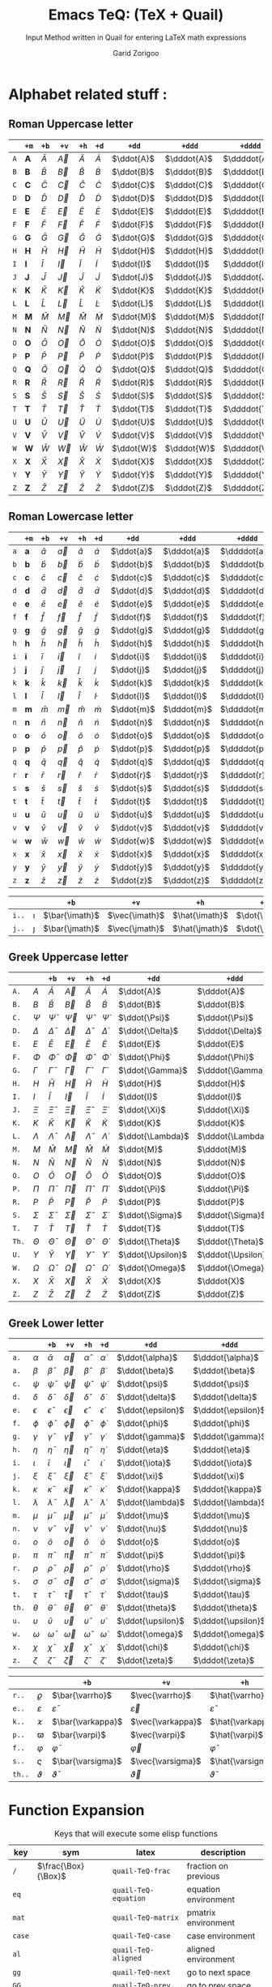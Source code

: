 #+title:    Emacs TeQ: (TeX + Quail)
#+subtitle: Input Method written in Quail for entering LaTeX math expressions
#+author:   Garid Zorigoo
#+auto_tangle: t
#+LATEX_HEADER: \usepackage{mathtools}
#+LATEX_HEADER: \usepackage{cancel}
#+LATEX_HEADER: \newcommand{\dd}[2][]{\,\mathrm{d}^{#1}{#2}}
#+LATEX_HEADER: \newcommand{\pd}[2][]{\,\partial^{#1}{#2}}
#+LATEX_HEADER: \newcommand{\dv}[2][]{\frac{\mathrm{d}^{#1}}{\mathrm{d}{#2}^{#1}}}
#+LATEX_HEADER: \newcommand{\pdv}[2][]{\frac{\partial^{#1}}{\partial{#2}^{#1}}}

#+startup: show2levels

*  Alphabet related stuff :
** Roman Uppercase letter
#+attr_latex: :align |l|ccccccccc|  :placement [H]
|-----+--------------+-----------+-----------+-----------+-----------+------------+-------------+--------------+----------------|
|     | ~+m~         | ~+b~      | ~+v~      | ~+h~      | ~+d~      | ~+dd~      | ~+ddd~      | ~+dddd~      | ~+o~           |
|-----+--------------+-----------+-----------+-----------+-----------+------------+-------------+--------------+----------------|
| ~A~ | $\mathbf{A}$ | $\bar{A}$ | $\vec{A}$ | $\hat{A}$ | $\dot{A}$ | $\ddot{A}$ | $\dddot{A}$ | $\ddddot{A}$ | $\mathring{A}$ |
| ~B~ | $\mathbf{B}$ | $\bar{B}$ | $\vec{B}$ | $\hat{B}$ | $\dot{B}$ | $\ddot{B}$ | $\dddot{B}$ | $\ddddot{B}$ | $\mathring{B}$ |
| ~C~ | $\mathbf{C}$ | $\bar{C}$ | $\vec{C}$ | $\hat{C}$ | $\dot{C}$ | $\ddot{C}$ | $\dddot{C}$ | $\ddddot{C}$ | $\mathring{C}$ |
| ~D~ | $\mathbf{D}$ | $\bar{D}$ | $\vec{D}$ | $\hat{D}$ | $\dot{D}$ | $\ddot{D}$ | $\dddot{D}$ | $\ddddot{D}$ | $\mathring{D}$ |
| ~E~ | $\mathbf{E}$ | $\bar{E}$ | $\vec{E}$ | $\hat{E}$ | $\dot{E}$ | $\ddot{E}$ | $\dddot{E}$ | $\ddddot{E}$ | $\mathring{E}$ |
| ~F~ | $\mathbf{F}$ | $\bar{F}$ | $\vec{F}$ | $\hat{F}$ | $\dot{F}$ | $\ddot{F}$ | $\dddot{F}$ | $\ddddot{F}$ | $\mathring{F}$ |
| ~G~ | $\mathbf{G}$ | $\bar{G}$ | $\vec{G}$ | $\hat{G}$ | $\dot{G}$ | $\ddot{G}$ | $\dddot{G}$ | $\ddddot{G}$ | $\mathring{G}$ |
| ~H~ | $\mathbf{H}$ | $\bar{H}$ | $\vec{H}$ | $\hat{H}$ | $\dot{H}$ | $\ddot{H}$ | $\dddot{H}$ | $\ddddot{H}$ | $\mathring{H}$ |
| ~I~ | $\mathbf{I}$ | $\bar{I}$ | $\vec{I}$ | $\hat{I}$ | $\dot{I}$ | $\ddot{I}$ | $\dddot{I}$ | $\ddddot{I}$ | $\mathring{I}$ |
| ~J~ | $\mathbf{J}$ | $\bar{J}$ | $\vec{J}$ | $\hat{J}$ | $\dot{J}$ | $\ddot{J}$ | $\dddot{J}$ | $\ddddot{J}$ | $\mathring{J}$ |
| ~K~ | $\mathbf{K}$ | $\bar{K}$ | $\vec{K}$ | $\hat{K}$ | $\dot{K}$ | $\ddot{K}$ | $\dddot{K}$ | $\ddddot{K}$ | $\mathring{K}$ |
| ~L~ | $\mathbf{L}$ | $\bar{L}$ | $\vec{L}$ | $\hat{L}$ | $\dot{L}$ | $\ddot{L}$ | $\dddot{L}$ | $\ddddot{L}$ | $\mathring{L}$ |
| ~M~ | $\mathbf{M}$ | $\bar{M}$ | $\vec{M}$ | $\hat{M}$ | $\dot{M}$ | $\ddot{M}$ | $\dddot{M}$ | $\ddddot{M}$ | $\mathring{M}$ |
| ~N~ | $\mathbf{N}$ | $\bar{N}$ | $\vec{N}$ | $\hat{N}$ | $\dot{N}$ | $\ddot{N}$ | $\dddot{N}$ | $\ddddot{N}$ | $\mathring{N}$ |
| ~O~ | $\mathbf{O}$ | $\bar{O}$ | $\vec{O}$ | $\hat{O}$ | $\dot{O}$ | $\ddot{O}$ | $\dddot{O}$ | $\ddddot{O}$ | $\mathring{O}$ |
| ~P~ | $\mathbf{P}$ | $\bar{P}$ | $\vec{P}$ | $\hat{P}$ | $\dot{P}$ | $\ddot{P}$ | $\dddot{P}$ | $\ddddot{P}$ | $\mathring{P}$ |
| ~Q~ | $\mathbf{Q}$ | $\bar{Q}$ | $\vec{Q}$ | $\hat{Q}$ | $\dot{Q}$ | $\ddot{Q}$ | $\dddot{Q}$ | $\ddddot{Q}$ | $\mathring{Q}$ |
| ~R~ | $\mathbf{R}$ | $\bar{R}$ | $\vec{R}$ | $\hat{R}$ | $\dot{R}$ | $\ddot{R}$ | $\dddot{R}$ | $\ddddot{R}$ | $\mathring{R}$ |
| ~S~ | $\mathbf{S}$ | $\bar{S}$ | $\vec{S}$ | $\hat{S}$ | $\dot{S}$ | $\ddot{S}$ | $\dddot{S}$ | $\ddddot{S}$ | $\mathring{S}$ |
| ~T~ | $\mathbf{T}$ | $\bar{T}$ | $\vec{T}$ | $\hat{T}$ | $\dot{T}$ | $\ddot{T}$ | $\dddot{T}$ | $\ddddot{T}$ | $\mathring{T}$ |
| ~U~ | $\mathbf{U}$ | $\bar{U}$ | $\vec{U}$ | $\hat{U}$ | $\dot{U}$ | $\ddot{U}$ | $\dddot{U}$ | $\ddddot{U}$ | $\mathring{U}$ |
| ~V~ | $\mathbf{V}$ | $\bar{V}$ | $\vec{V}$ | $\hat{V}$ | $\dot{V}$ | $\ddot{V}$ | $\dddot{V}$ | $\ddddot{V}$ | $\mathring{V}$ |
| ~W~ | $\mathbf{W}$ | $\bar{W}$ | $\vec{W}$ | $\hat{W}$ | $\dot{W}$ | $\ddot{W}$ | $\dddot{W}$ | $\ddddot{W}$ | $\mathring{W}$ |
| ~X~ | $\mathbf{X}$ | $\bar{X}$ | $\vec{X}$ | $\hat{X}$ | $\dot{X}$ | $\ddot{X}$ | $\dddot{X}$ | $\ddddot{X}$ | $\mathring{X}$ |
| ~Y~ | $\mathbf{Y}$ | $\bar{Y}$ | $\vec{Y}$ | $\hat{Y}$ | $\dot{Y}$ | $\ddot{Y}$ | $\dddot{Y}$ | $\ddddot{Y}$ | $\mathring{Y}$ |
| ~Z~ | $\mathbf{Z}$ | $\bar{Z}$ | $\vec{Z}$ | $\hat{Z}$ | $\dot{Z}$ | $\ddot{Z}$ | $\dddot{Z}$ | $\ddddot{Z}$ | $\mathring{Z}$ |
|-----+--------------+-----------+-----------+-----------+-----------+------------+-------------+--------------+----------------|

** Roman Lowercase letter
#+attr_latex: :align |l|ccccccccc|  :placement [H]
|-----+--------------+-----------+-----------+-----------+-----------+------------+-------------+--------------+----------------|
|     | ~+m~         | ~+b~      | ~+v~      | ~+h~      | ~+d~      | ~+dd~      | ~+ddd~      | ~+dddd~      | ~+o~           |
|-----+--------------+-----------+-----------+-----------+-----------+------------+-------------+--------------+----------------|
| ~a~ | $\mathbf{a}$ | $\bar{a}$ | $\vec{a}$ | $\hat{a}$ | $\dot{a}$ | $\ddot{a}$ | $\dddot{a}$ | $\ddddot{a}$ | $\mathring{a}$ |
| ~b~ | $\mathbf{b}$ | $\bar{b}$ | $\vec{b}$ | $\hat{b}$ | $\dot{b}$ | $\ddot{b}$ | $\dddot{b}$ | $\ddddot{b}$ | $\mathring{b}$ |
| ~c~ | $\mathbf{c}$ | $\bar{c}$ | $\vec{c}$ | $\hat{c}$ | $\dot{c}$ | $\ddot{c}$ | $\dddot{c}$ | $\ddddot{c}$ | $\mathring{c}$ |
| ~d~ | $\mathbf{d}$ | $\bar{d}$ | $\vec{d}$ | $\hat{d}$ | $\dot{d}$ | $\ddot{d}$ | $\dddot{d}$ | $\ddddot{d}$ | $\mathring{d}$ |
| ~e~ | $\mathbf{e}$ | $\bar{e}$ | $\vec{e}$ | $\hat{e}$ | $\dot{e}$ | $\ddot{e}$ | $\dddot{e}$ | $\ddddot{e}$ | $\mathring{e}$ |
| ~f~ | $\mathbf{f}$ | $\bar{f}$ | $\vec{f}$ | $\hat{f}$ | $\dot{f}$ | $\ddot{f}$ | $\dddot{f}$ | $\ddddot{f}$ | $\mathring{f}$ |
| ~g~ | $\mathbf{g}$ | $\bar{g}$ | $\vec{g}$ | $\hat{g}$ | $\dot{g}$ | $\ddot{g}$ | $\dddot{g}$ | $\ddddot{g}$ | $\mathring{g}$ |
| ~h~ | $\mathbf{h}$ | $\bar{h}$ | $\vec{h}$ | $\hat{h}$ | $\dot{h}$ | $\ddot{h}$ | $\dddot{h}$ | $\ddddot{h}$ | $\mathring{h}$ |
| ~i~ | $\mathbf{i}$ | $\bar{i}$ | $\vec{i}$ | $\hat{i}$ | $\dot{i}$ | $\ddot{i}$ | $\dddot{i}$ | $\ddddot{i}$ | $\mathring{i}$ |
| ~j~ | $\mathbf{j}$ | $\bar{j}$ | $\vec{j}$ | $\hat{j}$ | $\dot{j}$ | $\ddot{j}$ | $\dddot{j}$ | $\ddddot{j}$ | $\mathring{j}$ |
| ~k~ | $\mathbf{k}$ | $\bar{k}$ | $\vec{k}$ | $\hat{k}$ | $\dot{k}$ | $\ddot{k}$ | $\dddot{k}$ | $\ddddot{k}$ | $\mathring{k}$ |
| ~l~ | $\mathbf{l}$ | $\bar{l}$ | $\vec{l}$ | $\hat{l}$ | $\dot{l}$ | $\ddot{l}$ | $\dddot{l}$ | $\ddddot{l}$ | $\mathring{l}$ |
| ~m~ | $\mathbf{m}$ | $\bar{m}$ | $\vec{m}$ | $\hat{m}$ | $\dot{m}$ | $\ddot{m}$ | $\dddot{m}$ | $\ddddot{m}$ | $\mathring{m}$ |
| ~n~ | $\mathbf{n}$ | $\bar{n}$ | $\vec{n}$ | $\hat{n}$ | $\dot{n}$ | $\ddot{n}$ | $\dddot{n}$ | $\ddddot{n}$ | $\mathring{n}$ |
| ~o~ | $\mathbf{o}$ | $\bar{o}$ | $\vec{o}$ | $\hat{o}$ | $\dot{o}$ | $\ddot{o}$ | $\dddot{o}$ | $\ddddot{o}$ | $\mathring{o}$ |
| ~p~ | $\mathbf{p}$ | $\bar{p}$ | $\vec{p}$ | $\hat{p}$ | $\dot{p}$ | $\ddot{p}$ | $\dddot{p}$ | $\ddddot{p}$ | $\mathring{p}$ |
| ~q~ | $\mathbf{q}$ | $\bar{q}$ | $\vec{q}$ | $\hat{q}$ | $\dot{q}$ | $\ddot{q}$ | $\dddot{q}$ | $\ddddot{q}$ | $\mathring{q}$ |
| ~r~ | $\mathbf{r}$ | $\bar{r}$ | $\vec{r}$ | $\hat{r}$ | $\dot{r}$ | $\ddot{r}$ | $\dddot{r}$ | $\ddddot{r}$ | $\mathring{r}$ |
| ~s~ | $\mathbf{s}$ | $\bar{s}$ | $\vec{s}$ | $\hat{s}$ | $\dot{s}$ | $\ddot{s}$ | $\dddot{s}$ | $\ddddot{s}$ | $\mathring{s}$ |
| ~t~ | $\mathbf{t}$ | $\bar{t}$ | $\vec{t}$ | $\hat{t}$ | $\dot{t}$ | $\ddot{t}$ | $\dddot{t}$ | $\ddddot{t}$ | $\mathring{t}$ |
| ~u~ | $\mathbf{u}$ | $\bar{u}$ | $\vec{u}$ | $\hat{u}$ | $\dot{u}$ | $\ddot{u}$ | $\dddot{u}$ | $\ddddot{u}$ | $\mathring{u}$ |
| ~v~ | $\mathbf{v}$ | $\bar{v}$ | $\vec{v}$ | $\hat{v}$ | $\dot{v}$ | $\ddot{v}$ | $\dddot{v}$ | $\ddddot{v}$ | $\mathring{v}$ |
| ~w~ | $\mathbf{w}$ | $\bar{w}$ | $\vec{w}$ | $\hat{w}$ | $\dot{w}$ | $\ddot{w}$ | $\dddot{w}$ | $\ddddot{w}$ | $\mathring{w}$ |
| ~x~ | $\mathbf{x}$ | $\bar{x}$ | $\vec{x}$ | $\hat{x}$ | $\dot{x}$ | $\ddot{x}$ | $\dddot{x}$ | $\ddddot{x}$ | $\mathring{x}$ |
| ~y~ | $\mathbf{y}$ | $\bar{y}$ | $\vec{y}$ | $\hat{y}$ | $\dot{y}$ | $\ddot{y}$ | $\dddot{y}$ | $\ddddot{y}$ | $\mathring{y}$ |
| ~z~ | $\mathbf{z}$ | $\bar{z}$ | $\vec{z}$ | $\hat{z}$ | $\dot{z}$ | $\ddot{z}$ | $\dddot{z}$ | $\ddddot{z}$ | $\mathring{z}$ |
|-----+--------------+-----------+-----------+-----------+-----------+------------+-------------+--------------+----------------|

#+attr_latex: :align |l|ccccccccc|  :placement [H]
|-------+----------+----------------+----------------+----------------+----------------+-----------------+------------------+-------------------+---------------------|
|       |          | ~+b~           | ~+v~           | ~+h~           | ~+d~           | ~+dd~           | ~+ddd~           | ~+dddd~           | ~+o~                |
|-------+----------+----------------+----------------+----------------+----------------+-----------------+------------------+-------------------+---------------------|
| ~i..~ | $\imath$ | $\bar{\imath}$ | $\vec{\imath}$ | $\hat{\imath}$ | $\dot{\imath}$ | $\ddot{\imath}$ | $\dddot{\imath}$ | $\ddddot{\imath}$ | $\mathring{\imath}$ |
| ~j..~ | $\jmath$ | $\bar{\jmath}$ | $\vec{\jmath}$ | $\hat{\jmath}$ | $\dot{\jmath}$ | $\ddot{\jmath}$ | $\dddot{\jmath}$ | $\ddddot{\jmath}$ | $\mathring{\jmath}$ |
|-------+----------+----------------+----------------+----------------+----------------+-----------------+------------------+-------------------+---------------------|

** Greek Uppercase letter
#+attr_latex: :align |l|ccccccccc|  :placement [H]
|-------+------------+------------------+------------------+------------------+------------------+-------------------+--------------------+---------------------+-----------------------|
|       |            | ~+b~             | ~+v~             | ~+h~             | ~+d~             | ~+dd~             | ~+ddd~             | ~+dddd~             | ~+o~                  |
|-------+------------+------------------+------------------+------------------+------------------+-------------------+--------------------+---------------------+-----------------------|
| ~A.~  | $A$        | $\bar{A}$        | $\vec{A}$        | $\hat{A}$        | $\dot{A}$        | $\ddot{A}$        | $\dddot{A}$        | $\ddddot{A}$        | $\mathring{A}$        |
| ~B.~  | $B$        | $\bar{B}$        | $\vec{B}$        | $\hat{B}$        | $\dot{B}$        | $\ddot{B}$        | $\dddot{B}$        | $\ddddot{B}$        | $\mathring{B}$        |
| ~C.~  | $\Psi$     | $\bar{\Psi}$     | $\vec{\Psi}$     | $\hat{\Psi}$     | $\dot{\Psi}$     | $\ddot{\Psi}$     | $\dddot{\Psi}$     | $\ddddot{\Psi}$     | $\mathring{\Psi}$     |
| ~D.~  | $\Delta$   | $\bar{\Delta}$   | $\vec{\Delta}$   | $\hat{\Delta}$   | $\dot{\Delta}$   | $\ddot{\Delta}$   | $\dddot{\Delta}$   | $\ddddot{\Delta}$   | $\mathring{\Delta}$   |
| ~E.~  | $E$        | $\bar{E}$        | $\vec{E}$        | $\hat{E}$        | $\dot{E}$        | $\ddot{E}$        | $\dddot{E}$        | $\ddddot{E}$        | $\mathring{E}$        |
| ~F.~  | $\Phi$     | $\bar{\Phi}$     | $\vec{\Phi}$     | $\hat{\Phi}$     | $\dot{\Phi}$     | $\ddot{\Phi}$     | $\dddot{\Phi}$     | $\ddddot{\Phi}$     | $\mathring{\Phi}$     |
| ~G.~  | $\Gamma$   | $\bar{\Gamma}$   | $\vec{\Gamma}$   | $\hat{\Gamma}$   | $\dot{\Gamma}$   | $\ddot{\Gamma}$   | $\dddot{\Gamma}$   | $\ddddot{\Gamma}$   | $\mathring{\Gamma}$   |
| ~H.~  | $H$        | $\bar{H}$        | $\vec{H}$        | $\hat{H}$        | $\dot{H}$        | $\ddot{H}$        | $\dddot{H}$        | $\ddddot{H}$        | $\mathring{H}$        |
| ~I.~  | $I$        | $\bar{I}$        | $\vec{I}$        | $\hat{I}$        | $\dot{I}$        | $\ddot{I}$        | $\dddot{I}$        | $\ddddot{I}$        | $\mathring{I}$        |
| ~J.~  | $\Xi$      | $\bar{\Xi}$      | $\vec{\Xi}$      | $\hat{\Xi}$      | $\dot{\Xi}$      | $\ddot{\Xi}$      | $\dddot{\Xi}$      | $\ddddot{\Xi}$      | $\mathring{\Xi}$      |
| ~K.~  | $K$        | $\bar{K}$        | $\vec{K}$        | $\hat{K}$        | $\dot{K}$        | $\ddot{K}$        | $\dddot{K}$        | $\ddddot{K}$        | $\mathring{K}$        |
| ~L.~  | $\Lambda$  | $\bar{\Lambda}$  | $\vec{\Lambda}$  | $\hat{\Lambda}$  | $\dot{\Lambda}$  | $\ddot{\Lambda}$  | $\dddot{\Lambda}$  | $\ddddot{\Lambda}$  | $\mathring{\Lambda}$  |
| ~M.~  | $M$        | $\bar{M}$        | $\vec{M}$        | $\hat{M}$        | $\dot{M}$        | $\ddot{M}$        | $\dddot{M}$        | $\ddddot{M}$        | $\mathring{M}$        |
| ~N.~  | $N$        | $\bar{N}$        | $\vec{N}$        | $\hat{N}$        | $\dot{N}$        | $\ddot{N}$        | $\dddot{N}$        | $\ddddot{N}$        | $\mathring{N}$        |
| ~O.~  | $O$        | $\bar{O}$        | $\vec{O}$        | $\hat{O}$        | $\dot{O}$        | $\ddot{O}$        | $\dddot{O}$        | $\ddddot{O}$        | $\mathring{O}$        |
| ~P.~  | $\Pi$      | $\bar{\Pi}$      | $\vec{\Pi}$      | $\hat{\Pi}$      | $\dot{\Pi}$      | $\ddot{\Pi}$      | $\dddot{\Pi}$      | $\ddddot{\Pi}$      | $\mathring{\Pi}$      |
| ~R.~  | $P$        | $\bar{P}$        | $\vec{P}$        | $\hat{P}$        | $\dot{P}$        | $\ddot{P}$        | $\dddot{P}$        | $\ddddot{P}$        | $\mathring{P}$        |
| ~S.~  | $\Sigma$   | $\bar{\Sigma}$   | $\vec{\Sigma}$   | $\hat{\Sigma}$   | $\dot{\Sigma}$   | $\ddot{\Sigma}$   | $\dddot{\Sigma}$   | $\ddddot{\Sigma}$   | $\mathring{\Sigma}$   |
| ~T.~  | $T$        | $\bar{T}$        | $\vec{T}$        | $\hat{T}$        | $\dot{T}$        | $\ddot{T}$        | $\dddot{T}$        | $\ddddot{T}$        | $\mathring{T}$        |
| ~Th.~ | $\Theta$   | $\bar{\Theta}$   | $\vec{\Theta}$   | $\hat{\Theta}$   | $\dot{\Theta}$   | $\ddot{\Theta}$   | $\dddot{\Theta}$   | $\ddddot{\Theta}$   | $\mathring{\Theta}$   |
| ~U.~  | $\Upsilon$ | $\bar{\Upsilon}$ | $\vec{\Upsilon}$ | $\hat{\Upsilon}$ | $\dot{\Upsilon}$ | $\ddot{\Upsilon}$ | $\dddot{\Upsilon}$ | $\ddddot{\Upsilon}$ | $\mathring{\Upsilon}$ |
| ~W.~  | $\Omega$   | $\bar{\Omega}$   | $\vec{\Omega}$   | $\hat{\Omega}$   | $\dot{\Omega}$   | $\ddot{\Omega}$   | $\dddot{\Omega}$   | $\ddddot{\Omega}$   | $\mathring{\Omega}$   |
| ~X.~  | $X$        | $\bar{X}$        | $\vec{X}$        | $\hat{X}$        | $\dot{X}$        | $\ddot{X}$        | $\dddot{X}$        | $\ddddot{X}$        | $\mathring{X}$        |
| ~Z.~  | $Z$        | $\bar{Z}$        | $\vec{Z}$        | $\hat{Z}$        | $\dot{Z}$        | $\ddot{Z}$        | $\dddot{Z}$        | $\ddddot{Z}$        | $\mathring{Z}$        |
|-------+------------+------------------+------------------+------------------+------------------+-------------------+--------------------+---------------------+-----------------------|
 
** Greek Lower letter
#+attr_latex: :align |l|ccccccccc|  :placement [H]
|-------+------------+------------------+------------------+------------------+------------------+-------------------+--------------------+---------------------+-----------------------|
|       |            | ~+b~             | ~+v~             | ~+h~             | ~+d~             | ~+dd~             | ~+ddd~             | ~+dddd~             | ~+o~                  |
|-------+------------+------------------+------------------+------------------+------------------+-------------------+--------------------+---------------------+-----------------------|
| ~a.~  | $\alpha$   | $\bar{\alpha}$   | $\vec{\alpha}$   | $\hat{\alpha}$   | $\dot{\alpha}$   | $\ddot{\alpha}$   | $\dddot{\alpha}$   | $\ddddot{\alpha}$   | $\mathring{\alpha}$   |
| ~a.~  | $\beta$    | $\bar{\beta}$    | $\vec{\beta}$    | $\hat{\beta}$    | $\dot{\beta}$    | $\ddot{\beta}$    | $\dddot{\beta}$    | $\ddddot{\beta}$    | $\mathring{\beta}$    |
| ~c.~  | $\psi$     | $\bar{\psi}$     | $\vec{\psi}$     | $\hat{\psi}$     | $\dot{\psi}$     | $\ddot{\psi}$     | $\dddot{\psi}$     | $\ddddot{\psi}$     | $\mathring{\psi}$     |
| ~d.~  | $\delta$   | $\bar{\delta}$   | $\vec{\delta}$   | $\hat{\delta}$   | $\dot{\delta}$   | $\ddot{\delta}$   | $\dddot{\delta}$   | $\ddddot{\delta}$   | $\mathring{\delta}$   |
| ~e.~  | $\epsilon$ | $\bar{\epsilon}$ | $\vec{\epsilon}$ | $\hat{\epsilon}$ | $\dot{\epsilon}$ | $\ddot{\epsilon}$ | $\dddot{\epsilon}$ | $\ddddot{\epsilon}$ | $\mathring{\epsilon}$ |
| ~f.~  | $\phi$     | $\bar{\phi}$     | $\vec{\phi}$     | $\hat{\phi}$     | $\dot{\phi}$     | $\ddot{\phi}$     | $\dddot{\phi}$     | $\ddddot{\phi}$     | $\mathring{\phi}$     |
| ~g.~  | $\gamma$   | $\bar{\gamma}$   | $\vec{\gamma}$   | $\hat{\gamma}$   | $\dot{\gamma}$   | $\ddot{\gamma}$   | $\dddot{\gamma}$   | $\ddddot{\gamma}$   | $\mathring{\gamma}$   |
| ~h.~  | $\eta$     | $\bar{\eta}$     | $\vec{\eta}$     | $\hat{\eta}$     | $\dot{\eta}$     | $\ddot{\eta}$     | $\dddot{\eta}$     | $\ddddot{\eta}$     | $\mathring{\eta}$     |
| ~i.~  | $\iota$    | $\bar{\iota}$    | $\vec{\iota}$    | $\hat{\iota}$    | $\dot{\iota}$    | $\ddot{\iota}$    | $\dddot{\iota}$    | $\ddddot{\iota}$    | $\mathring{\iota}$    |
| ~j.~  | $\xi$      | $\bar{\xi}$      | $\vec{\xi}$      | $\hat{\xi}$      | $\dot{\xi}$      | $\ddot{\xi}$      | $\dddot{\xi}$      | $\ddddot{\xi}$      | $\mathring{\xi}$      |
| ~k.~  | $\kappa$   | $\bar{\kappa}$   | $\vec{\kappa}$   | $\hat{\kappa}$   | $\dot{\kappa}$   | $\ddot{\kappa}$   | $\dddot{\kappa}$   | $\ddddot{\kappa}$   | $\mathring{\kappa}$   |
| ~l.~  | $\lambda$  | $\bar{\lambda}$  | $\vec{\lambda}$  | $\hat{\lambda}$  | $\dot{\lambda}$  | $\ddot{\lambda}$  | $\dddot{\lambda}$  | $\ddddot{\lambda}$  | $\mathring{\lambda}$  |
| ~m.~  | $\mu$      | $\bar{\mu}$      | $\vec{\mu}$      | $\hat{\mu}$      | $\dot{\mu}$      | $\ddot{\mu}$      | $\dddot{\mu}$      | $\ddddot{\mu}$      | $\mathring{\mu}$      |
| ~n.~  | $\nu$      | $\bar{\nu}$      | $\vec{\nu}$      | $\hat{\nu}$      | $\dot{\nu}$      | $\ddot{\nu}$      | $\dddot{\nu}$      | $\ddddot{\nu}$      | $\mathring{\nu}$      |
| ~o.~  | $o$        | $\bar{o}$        | $\vec{o}$        | $\hat{o}$        | $\dot{o}$        | $\ddot{o}$        | $\dddot{o}$        | $\ddddot{o}$        | $\mathring{o}$        |
| ~p.~  | $\pi$      | $\bar{\pi}$      | $\vec{\pi}$      | $\hat{\pi}$      | $\dot{\pi}$      | $\ddot{\pi}$      | $\dddot{\pi}$      | $\ddddot{\pi}$      | $\mathring{\pi}$      |
| ~r.~  | $\rho$     | $\bar{\rho}$     | $\vec{\rho}$     | $\hat{\rho}$     | $\dot{\rho}$     | $\ddot{\rho}$     | $\dddot{\rho}$     | $\ddddot{\rho}$     | $\mathring{\rho}$     |
| ~s.~  | $\sigma$   | $\bar{\sigma}$   | $\vec{\sigma}$   | $\hat{\sigma}$   | $\dot{\sigma}$   | $\ddot{\sigma}$   | $\dddot{\sigma}$   | $\ddddot{\sigma}$   | $\mathring{\sigma}$   |
| ~t.~  | $\tau$     | $\bar{\tau}$     | $\vec{\tau}$     | $\hat{\tau}$     | $\dot{\tau}$     | $\ddot{\tau}$     | $\dddot{\tau}$     | $\ddddot{\tau}$     | $\mathring{\tau}$     |
| ~th.~ | $\theta$   | $\bar{\theta}$   | $\vec{\theta}$   | $\hat{\theta}$   | $\dot{\theta}$   | $\ddot{\theta}$   | $\dddot{\theta}$   | $\ddddot{\theta}$   | $\mathring{\theta}$   |
| ~u.~  | $\upsilon$ | $\bar{\upsilon}$ | $\vec{\upsilon}$ | $\hat{\upsilon}$ | $\dot{\upsilon}$ | $\ddot{\upsilon}$ | $\dddot{\upsilon}$ | $\ddddot{\upsilon}$ | $\mathring{\upsilon}$ |
| ~w.~  | $\omega$   | $\bar{\omega}$   | $\vec{\omega}$   | $\hat{\omega}$   | $\dot{\omega}$   | $\ddot{\omega}$   | $\dddot{\omega}$   | $\ddddot{\omega}$   | $\mathring{\omega}$   |
| ~x.~  | $\chi$     | $\bar{\chi}$     | $\vec{\chi}$     | $\hat{\chi}$     | $\dot{\chi}$     | $\ddot{\chi}$     | $\dddot{\chi}$     | $\ddddot{\chi}$     | $\mathring{\chi}$     |
| ~z.~  | $\zeta$    | $\bar{\zeta}$    | $\vec{\zeta}$    | $\hat{\zeta}$    | $\dot{\zeta}$    | $\ddot{\zeta}$    | $\dddot{\zeta}$    | $\ddddot{\zeta}$    | $\mathring{\zeta}$    |
|-------+------------+------------------+------------------+------------------+------------------+-------------------+--------------------+---------------------+-----------------------|

#+attr_latex: :align |l|ccccccccc|  :placement [H]
|--------+---------------+---------------------+---------------------+---------------------+---------------------+----------------------+-----------------------+------------------------+--------------------------|
|        |               | ~+b~                | ~+v~                | ~+h~                | ~+d~                | ~+dd~                | ~+ddd~                | ~+dddd~                | ~+o~                     |
|--------+---------------+---------------------+---------------------+---------------------+---------------------+----------------------+-----------------------+------------------------+--------------------------|
| ~r..~  | $\varrho$     | $\bar{\varrho}$     | $\vec{\varrho}$     | $\hat{\varrho}$     | $\dot{\varrho}$     | $\ddot{\varrho}$     | $\dddot{\varrho}$     | $\ddddot{\varrho}$     | $\mathring{\varrho}$     |
| ~e..~  | $\varepsilon$ | $\bar{\varepsilon}$ | $\vec{\varepsilon}$ | $\hat{\varepsilon}$ | $\dot{\varepsilon}$ | $\ddot{\varepsilon}$ | $\dddot{\varepsilon}$ | $\ddddot{\varepsilon}$ | $\mathring{\varepsilon}$ |
| ~k..~  | $\varkappa$   | $\bar{\varkappa}$   | $\vec{\varkappa}$   | $\hat{\varkappa}$   | $\dot{\varkappa}$   | $\ddot{\varkappa}$   | $\dddot{\varkappa}$   | $\ddddot{\varkappa}$   | $\mathring{\varkappa}$   |
| ~p..~  | $\varpi$      | $\bar{\varpi}$      | $\vec{\varpi}$      | $\hat{\varpi}$      | $\dot{\varpi}$      | $\ddot{\varpi}$      | $\dddot{\varpi}$      | $\ddddot{\varpi}$      | $\mathring{\varpi}$      |
| ~f..~  | $\varphi$     | $\bar{\varphi}$     | $\vec{\varphi}$     | $\hat{\varphi}$     | $\dot{\varphi}$     | $\ddot{\varphi}$     | $\dddot{\varphi}$     | $\ddddot{\varphi}$     | $\mathring{\varphi}$     |
| ~s..~  | $\varsigma$   | $\bar{\varsigma}$   | $\vec{\varsigma}$   | $\hat{\varsigma}$   | $\dot{\varsigma}$   | $\ddot{\varsigma}$   | $\dddot{\varsigma}$   | $\ddddot{\varsigma}$   | $\mathring{\varsigma}$   |
| ~th..~ | $\vartheta$   | $\bar{\vartheta}$   | $\vec{\vartheta}$   | $\hat{\vartheta}$   | $\dot{\vartheta}$   | $\ddot{\vartheta}$   | $\dddot{\vartheta}$   | $\ddddot{\vartheta}$   | $\mathring{\vartheta}$   |
|--------+---------------+---------------------+---------------------+---------------------+---------------------+----------------------+-----------------------+------------------------+--------------------------|


*  Function Expansion
#+caption: Keys that will execute some elisp functions
#+name: tbl-2-execute-function
#+attr_latex: :align |llll| :placement [H]
|--------+---------------------+-----------------------+----------------------|
| key    | sym                 | latex                 | description          |
|--------+---------------------+-----------------------+----------------------|
| ~/~    | $\frac{\Box}{\Box}$ | ~quail-TeQ-frac~      | fraction on previous |
| ~eq~   |                     | ~quail-TeQ-equation~  | equation environment |
| ~mat~  |                     | ~quail-TeQ-matrix~    | pmatrix environment  |
| ~case~ |                     | ~quail-TeQ-case~      | case environment     |
| ~al~   |                     | ~quail-TeQ-aligned~   | aligned environment  |
| ~gg~   |                     | ~quail-TeQ-next~      | go to next space     |
| ~GG~   |                     | ~quail-TeQ-prev~      | go to prev space     |
| ~el~   |                     | ~quail-TeQ-endofline~ | end of line          |
| ~nl~   |                     | ~quail-TeQ-nextline~  | new line below       |
| ~pl~   |                     | ~quail-TeQ-prevline~  | new line above       |
|--------+---------------------+-----------------------+----------------------|


*  Symbols :
**  Dots related
#+caption: Multiple Dots Related
#+name: tbl-3-sym-dots
#+attr_latex: :align |llll| :placement [H]
|-------+----------+----------+----------------|
| key   | sym      | latex    | description    |
|-------+----------+----------+----------------|
| ~...~ | $\dots$  | ~\dots~  | 3 dots         |
| ~.v~  | $\vdots$ | ~\vdots~ | vertical dots  |
| ~.d~  | $\ddots$ | ~\ddots~ | diagonale dots |
| ~.l~  | $\ldots$ | ~\ldots~ | low dots       |
|-------+----------+----------+----------------|

**  Geometry
#+caption:  
#+name: tbl-3-sym-geo
#+attr_latex: :align |l|ll| :placement [H]
|--------+------------------+----------------------|
| key    | sym              | ~n~                  |
|--------+------------------+----------------------|
| ~perp~ | $\perp$          | $\cancel{\perp}$     |
| ~para~ | $\parallel$      | $\nparallel$         |
| ~ang~  | $\angle$         |                      |
| ~ang.~ | $\measuredangle$ |                      |
|--------+------------------+----------------------|
| ~tri~  | $\vartriangle$   | $\blacktriangle$     |
| ~tri.~ | $\triangledown$  | $\blacktriangledown$ |
| ~squ~  | $\square$        | $\blacksquare$       |
|--------+------------------+----------------------|





**  Letter like
#+caption: Letter-like Symbold  
#+name: tbl-3-sym-letter
#+attr_latex: :align |llll| :placement [H]
|-------+--------------+--------------+-----------------------|
| key   | sym          | latex        | description           |
|       |              |              |                       |
|-------+--------------+--------------+-----------------------|
| ~inf~ | $\infty$     | ~\infty~     |                       |
| ~ex~  | $\exists$    | ~\exists~    |                       |
| ~exn~ | $\nexists$   | ~\nexists~   | $\exists$ + _n_ (neg) |
| ~fa~  | $\forall$    | ~\forall~    |                       |
| ~hb~  | $\hbar$      | ~\hbar~      |                       |
| ~hb.~ | $\hslash$    | ~\hslash~    | $\hbar$ + _._  (var)  |
| ~ii~  | $\imath$     | ~\imath~     |                       |
| ~jj~  | $\jmath$     | ~\jmath~     |                       |
| ~nab~ | $\nabla$     | ~\nabla~     |                       |
| ~cm~  | $\checkmark$ | ~\checkmark~ |                       |
|-------+--------------+--------------+-----------------------|

**  Spaces
#+caption: Space Symbold  
#+name: tbl-3-sym-spc
#+attr_latex: :align |llll| :placement [H]
|----------+------------------+----------+----------------------------|
| key      | sym              | latex    | description                |
|----------+------------------+----------+----------------------------|
| ~qu~     | $\Box\quad\Box$  | ~\quad~  |                            |
| ~quu~    | $\Box\qquad\Box$ | ~\qquad~ |                            |
|----------+------------------+----------+----------------------------|
| ~spn~    | $\Box\!\Box$     | ~\!~     | -3/18 of ~\quad~ (= -3 mu) |
| ~sp~     | $\Box\,\Box$     | ~\,~     | 3/18 of ~\quad~ (= 3 mu)   |
| ~sp.~    | $\Box\:\Box$     | ~\:~     | 4/18 of ~\quad~ (= 4 mu)   |
| ~sp..~   | $\Box\;\Box$     | ~\;~     | 5/18 of ~\quad~ (= 5 mu)   |
| ~sp...~  | $\Box\quad\Box$  | ~\quad~  | 1 of ~\quad~ (= 18 mu)     |
| ~sp....~ | $\Box\qquad\Box$ | ~\qquad~ | 2 of ~\qquad~ (= 36 mu)    |
|----------+------------------+----------+----------------------------|

**  Arrows:
*** Single:
#+caption: Single Line arrows
#+name: tbl-3-sym-arrow-1
#+attr_latex: :align |l|ll| :placement [H]
|--------+-------------------+----------------------------|
| key    |                   | ~+n~  (neg)                |
|--------+-------------------+----------------------------|
| ~<-~   | $\leftarrow$      | $\nleftarrow$              |
| ~->~   | $\rightarrow$     | $\nrightarrow$             |
| ~-^~   | $\uparrow$        | $\nuparrow$                |
| ~-v~   | $\downarrow$      | $\ndownarrow$              |
| ~<->~  | $\leftrightarrow$ | $\nleftrightarrow$         |
|--------+-------------------+----------------------------|
| ~-->~  | $\longrightarrow$ | $\cancel{\longrightarrow}$ |
| ~<--~  | $\longleftarrow$  | $\cancel{\longleftarrow}$  |
|--------+-------------------+----------------------------|
| ~to~   | $\to$             | $\nrightarrow$             |
| ~mto~  | $\mapsto$         | $\cancel{\mapsto}$         |
| ~mto.~ | $\longmapsto$     | $\cancel{\longmapsto}$     |
|--------+-------------------+----------------------------|

*** Double:
#+caption: Double Line arrows
#+name: tbl-3-sym-arrow-2
#+attr_latex: :align |l|ll| :placement [H]
|--------+-----------------------+--------------------------------|
| key    |                       | ~+n~  (neg)                    |
|--------+-----------------------+--------------------------------|
| ~<=~   | $\Leftarrow$          | $\nLeftarrow$                  |
| ~=>~   | $\Rightarrow$         | $\nRightarrow$                 |
| ~=^~   | $\Uparrow$            | $\cancel{\Uparrow}$            |
| ~=v~   | $\Downarrow$          | $\cancel{\Downarrow}$          |
| ~<=>~  | $\Leftrightarrow$     | $\nLeftrightarrow$             |
| ~iff~  | $\Leftrightarrow$     | $\nLeftrightarrow$             |
|--------+-----------------------+--------------------------------|
| ~<==~  | $\Longleftarrow$      | $\cancel{\Longleftarrow}$      |
| ~==>~  | $\Longrightarrow$     | $\cancel{\Longrightarrow}$     |
| ~<==>~ | $\Longleftrightarrow$ | $\cancel{\Longleftrightarrow}$ |
| ~iff.~ | $\Longleftrightarrow$ | $\cancel{\Longleftrightarrow}$ |
|--------+-----------------------+--------------------------------|


*** Long arrow with top-bottom entries 
#+caption: Long arrow Line arrows
#+name: tbl-3-sym-arrow-3
#+attr_latex: :align |llll| :placement [H]
|--------+----------------------------+----------------------+-------------------------------------|
| key    | sym                        | latex                | description                         |
|--------+----------------------------+----------------------+-------------------------------------|
| ~<---~ | $\xleftarrow[\Box]{\Box}$  | ~\xleftarrow[ ]{ }~  | 3 ~-~ (On PDF this expored wrongly) |
| ~--->~ | $\xrightarrow[\Box]{\Box}$ | ~\xrightarrow[ ]{ }~ | 3 ~-~ (On PDF this expored wrongly) |
| ~===>~ | $\xRightarrow[\Box]{\Box}$ | ~\xRightarrow[ ]{ }~ | 3 ~=~, (~mathtools~ lib required)   |
| ~<===~ | $\xLeftarrow[\Box]{\Box}$  | ~\xLeftarrow[ ]{ }~  | 3 ~=~, (~mathtools~ lib required)   |
|--------+----------------------------+----------------------+-------------------------------------|


*  Symbol Modification
**  Accents (variable decoration?)
#+caption:  
#+name: tbl_4_sym_mod_1
#+attr_latex: :align |llll| :placement [H]
|----------+-----------------+-------------+---------------------------|
| key      | sym             | latex       | description               |
|----------+-----------------+-------------+---------------------------|
| ~vec~    | $\vec{\Box}$    | ~\vec{~     |                           |
| ~bar~    | $\bar{\Box}$    | ~\bar{~     |                           |
| ~hat~    | $\hat{\Box}$    | ~\hat{~     |                           |
| ~dot~    | $\dot{\Box}$    | ~\dot{~     |                           |
| ~dot.~   | $\ddot{\Box}$   | ~\ddot{~    | $\dot{\Box}$ + ~.~  (var) |
| ~dot..~  | $\dddot{\Box}$  | ~\dddot{~   | $\dot{\Box}$ + ~..~ (var) |
| ~dot...~ | $\ddddot{\Box}$ | ~\ddddot{~  | $\dot{\Box}$ + ~..~ (var) |
| ~dag~    | $\Box^\dagger$  | ~^\dagger~  |                           |
| ~dag.~   | $\Box^\ddagger$ | ~^\ddagger~ | $\dagger$  + ~.~ (var)    |
| ~*.~     | $\Box^*$        | ~^*~        |                           |
| ~deg~    | $\Box^\circ$    | ~^\circ~    |                           |
| ~tr~     | $\Box^T$        | ~^T~        |                           |
| ~trn~    | $\Box^ {-T}$    | ~^{-T}~     | $\Box^T$ + ~n~ (neg)      |
| ~inv~    | $\Box^ {-1}$    | ~^{-1}~     |                           |
|----------+-----------------+-------------+---------------------------|

**  Superscripts & Subsripts (power & lower)
#+caption:  
#+name: tbl_7_supsubscripts
#+attr_latex: :align |lll|lll| :placement [H]
|--------+--------------------------+----------------------+--------+-------------------------+---------------------|
| key    | sym                      | latex                | key    | sym                     | latex               |
|--------+--------------------------+----------------------+--------+-------------------------+---------------------|
| ~^~    | $\Box^\Box$              | ~^{~                 | ~_~    | $\Box_\Box$             | ~_{~                |
| ~pp~   | $\Box^\Box$              | ~^{~                 | ~ll~   | $\Box_\Box$             | ~_{~                |
| ~p0~   | $\Box^0$                 | ~^0~                 | ~l0~   | $\Box_0$                | ~_0~                |
| ~p1~   | $\Box^1$                 | ~^1~                 | ~l1~   | $\Box_1$                | ~_1~                |
| ~p2~   | $\Box^2$                 | ~^2~                 | ~l2~   | $\Box_2$                | ~_2~                |
| ~p3~   | $\Box^3$                 | ~^3~                 | ~l3~   | $\Box_3$                | ~_3~                |
| ~p4~   | $\Box^4$                 | ~^4~                 | ~l4~   | $\Box_4$                | ~_4~                |
| ~pn~   | $\Box^n$                 | ~^n~                 | ~lnn~  | $\Box_n$                | ~_n~                |
| ~px~   | $\Box^x$                 | ~^x~                 | ~li~   | $\Box_i$                | ~_i~                |
| ~__~   | $\underset{\Box}{\Box}$  | ~\underset{ }{ }~    | ~^^~   | $\overset{\Box}{\Box}$  | ~\overset{ }{ }~    |
| ~__.~  | $\underbrace{\Box}_\Box$ | ~\underbrace{ }_{ }~ | ~^^.~  | $\overbrace{\Box}^\Box$ | ~\overbrace{ }^{ }~ |
| ~__..~ | $\underline{\Box}$       | ~\underline{ }~      | ~^^..~ | $\overline{\Box}$       | ~\overline{ }~      |
|--------+--------------------------+----------------------+--------+-------------------------+---------------------|


*  Binary Operation Symbols
**  Simple Arithmetics:
#+caption: Simple Arithmetics operations
#+name: tbl_5_op_arith
#+attr_latex: :align |llll| :placement [H]
|------+----------+----------+---|
| key  | sym      | latex    |   |
|------+----------+----------+---|
| ~+-~ | $\pm$    | ~\pm~    |   |
| ~-+~ | $\mp$    | ~\mp~    |   |
| ~*x~ | $\times$ | ~\times~ |   |
| ~::~ | $\div$   | ~\div~   |   |
| ~**~ | $\cdot$  | ~\cdot~  |   |
|------+----------+----------+---|

**  Binary Relations:
#+caption:  
#+name: tbl_5_op_bin
#+attr_latex: :align |llll| :placement [H]
|--------+-------------+-------------+--------------------------|
| key    | sym         | latex       | description              |
|--------+-------------+-------------+--------------------------|
| ~3=~   | $\equiv$    | ~\equiv~    | ~3~    + ~.~             |
| ~=.~   | $\equiv$    | ~\equiv~    | ~=~    + ~.~             |
| ~=..~  | $\approx$   | ~\approx~   | ~=~    + ~..~            |
| ~=:~   | $\coloneqq$ | ~\coloneqq~ | requires ~mathtools~ lib |
| ~:=~   | $\coloneqq$ | ~\coloneqq~ | requires ~mathtools~ lib |
|--------+-------------+-------------+--------------------------|

#+attr_latex: :align |l|llll| :placement [H]
|----------+-------------+----------------------+---------------------------+------------------------------------|
|          |             | ~+n~                 | ~+?~                      | ~+y~                               |
|----------+-------------+----------------------+---------------------------+------------------------------------|
| ~=~      | $=$         | $\neq$               | $\stackrel{?}{ = }$       | $\stackrel{\checkmark}{ = }$       |
| ~<~      | $<$         | $\nless$             | $\stackrel{?}{<}$         | $\stackrel{\checkmark}{<}$         |
| ~>~      | $>$         | $\ngtr$              | $\stackrel{?}{>}$         | $\stackrel{\checkmark}{>}$         |
| ~<.~     | $\leq$      | $\nleq$              | $\stackrel{?}{\leq}$      | $\stackrel{\checkmark}{\leq}$      |
| ~>.~     | $\geq$      | $\ngeq$              | $\stackrel{?}{\geq}$      | $\stackrel{\checkmark}{\geq}$      |
| ~<<~     | $\ll$       | $\cancel{\ll}$       | $\stackrel{?}{\ll}$       | $\stackrel{\checkmark}{\ll}$       |
| ~>>~     | $\gg$       | $\cancel{\gg}$       | $\stackrel{?}{\gg}$       | $\stackrel{\checkmark}{\gg}$       |
|----------+-------------+----------------------+---------------------------+------------------------------------|
| ~sim~    | $\sim$      | $\nsim$              | $\stackrel{?}{\sim}$      | $\stackrel{\checkmark}{\sim}$      |
| ~3=~     | $\equiv$    | $\cancel{\equiv}$    | $\stackrel{?}{\equiv}$    | $\stackrel{\checkmark}{\equiv}$    |
| ~=.~     | $\equiv$    | $\cancel{\equiv}$    | $\stackrel{?}{\equiv}$    | $\stackrel{\checkmark}{\equiv}$    |
| ~=..~    | $\approx$   | $\cancel{\approx}$   | $\stackrel{?}{\approx}$   | $\stackrel{\checkmark}{\approx}$   |
| ~=:~     | $\coloneqq$ | $\cancel{\coloneqq}$ | $\stackrel{?}{\coloneqq}$ | $\stackrel{\checkmark}{\coloneqq}$ |
| ~:=~     | $\coloneqq$ | $\cancel{\coloneqq}$ | $\stackrel{?}{\coloneqq}$ | $\stackrel{\checkmark}{\coloneqq}$ |
| ~propto~ | $\propto$   | $\cancel{\propto}$   | $\stackrel{?}{\propto}$   | $\stackrel{\checkmark}{\propto}$   |
|----------+-------------+----------------------+---------------------------+------------------------------------|


**  Set symbols
#+caption:  
#+name: tbl_5_op_set
#+attr_latex: :align |llll| :placement [H]
|---------+--------------+---------------+------------------------------------|
| key     | sym          | latex         | description                        |
|---------+--------------+---------------+------------------------------------|
| ~in~    | $\in$        | ~\in~         | $\in$                              |
| ~in.~   | $\ni$        | ~\ni~         | $\in$ + ~.~  (var)                 |
| ~ni~    | $\ni$        | ~\ni~         |                                    |
| ~inn~   | $\notin$     | ~\notin~      | $\in$ + ~n~ (neg)                  |
| ~0/~    | $\emptyset$  | ~\emptyset~   |                                    |
| ~nsr~   | $\mathbb{R}$ | ~\mathbb{R}~  | (~n~)umber (~s~)et (~r~)eal        |
| ~nsc~   | $\mathbb{C}$ | ~\mathbb{C}~  | (~n~)umber (~s~)et (~c~)omplex     |
| ~nsn~   | $\mathbb{N}$ | ~\mathbb{N}~  | (~n~)umber (~s~)et (~n~)atural     |
| ~nsp~   | $\mathbb{P}$ | ~\mathbb{P}~  | (~n~)umber (~s~)et (~p~)rime       |
| ~nsz~   | $\mathbb{Z}$ | ~\mathbb{Z}~  | (~n~)umber (~s~)et (~z~)           |
| ~nsi~   | $\mathbb{I}$ | ~\mathbb{I}~  | (~n~)umber (~s~)et (~i~)rriational |
|---------+--------------+---------------+------------------------------------|


|--------+-------------+--------------------|
|        |             | ~n~                |
|--------+-------------+--------------------|
| ~sub~  | $\subset$   | $\cancel{\subset}$ |
| ~sub.~ | $\subseteq$ | $\nsubseteq$       |
| ~sup~  | $\supset$   | $\cancel{\supset}$ |
| ~sup.~ | $\supseteq$ | $\nsupseteq$       |
|--------+-------------+--------------------|


**  Logic
#+caption:  
#+name: tbl_5_op_logic
#+attr_latex: :align |l|ll| :placement [H]
|--------+------------+----------------|
| key    | sym        |   ~.~          |
|--------+------------+----------------|
| ~or~   | $\lor$     | $\text{ or }$  |
| ~and~  | $\land$    | $\text{ and }$ |
| ~neg~  | $\neg$     | $\text{ not }$ |
| ~not~  | $\not\Box$ |                |
|--------+------------+----------------|


*  Functions
**  Function
#+caption:  
#+name: tbl_6_func
#+attr_latex: :align |llll| :placement [H]
|---------+---------------------+-----------------+-------------|
| key     | sym                 | latex           | description |
|---------+---------------------+-----------------+-------------|
| ~rank~  | $\mathrm{rank}$     | ~\mathrm{rank}~ |             |
| ~arg~   | $\arg$              | ~\arg~          |             |
| ~det~   | $\det$              | ~\det~          |             |
| ~dim~   | $\dim$              | ~\dim~          |             |
| ~exp~   | $\exp$              | ~\exp~          |             |
| ~Im.~   | $\mathrm{Im}$       | ~\mathrm{Im}~   |             |
| ~Re~    | $\mathrm{Re}$       | ~\mathrm{Re}~   |             |
| ~ln~    | $\ln$               | ~\ln~           |             |
| ~log~   | $\log$              | ~\log~          |             |
| ~max~   | $\max$              | ~\max~          |             |
| ~min~   | $\min$              | ~\min~          |             |
| ~dim~   | $\dim$              | ~\dim~          |             |
| ~sqrt~  | $\sqrt{\Box}$       | ~\sqrt{~        |             |
| ~sqrt.~ | $\sqrt[\Box]{\Box}$ | ~\sqrt[ ]{~     |             |
| ~mod~   | $\Box \pmod \Box$   | ~\pmod~         |             |
| ~mod.~  | $\Box \mod \Box$    | ~\mod~          |             |
| ~mod..~ | $\Box \bmod \Box$   | ~\bmod~         |             |
|---------+---------------------+-----------------+-------------|

**  Trignometry: function
#+caption:  
#+name: tbl_6_func_trig_6col
#+attr_latex: :align |l|lllll| :placement [H]
|--------+-----------+------------------+---------+----------+----------|
| key    |           | ~n~              | ~+h~    | ~2~      | ~3~      |
|--------+-----------+------------------+---------+----------+----------|
| ~cos~  | $\cos$    | $\arccos$        | $\cosh$ | $\cos^2$ | $\cos^3$ |
| ~sin~  | $\sin$    | $\arcsin$        | $\sinh$ | $\sin^2$ | $\sin^3$ |
| ~tan~  | $\tan$    | $\arctan$        | $\tanh$ | $\tan^2$ | $\tan^3$ |
| ~cot~  | $\cot$    |                  | $\coth$ | $\cot^2$ | $\cot^3$ |
|--------+-----------+------------------+---------+----------+----------|
| ~acos~ | $\arccos$ | $\arccos^ {-1}}$ |         |          |          |
| ~asin~ | $\arcsin$ | $\arcsin^ {-1}}$ |         |          |          |
| ~atan~ | $\arctan$ | $\arctan^ {-1}}$ |         |          |          |
|--------+-----------+------------------+---------+----------+----------|


**  Integrals & Iterative (sum/prod/lim) operation:
#+caption: Integrals, Sums, Products
#+name: tbl_6_func_iter
#+attr_latex: :align |llll| :placement [H]
|---------+-----------------------------+-------------------+-----------------------|
| key     | sym                         | latex             | description           |
|---------+-----------------------------+-------------------+-----------------------|
| ~il~    | $\sum\limits_\Box$          | ~\limits_{~       |                       |
| ~il.~   | $\sum\limits_\Box^\Box$     | ~\limits_{0}^{ }~ | . (var)               |
| \vert . | $\Box \Bigg\vert_\Box^\Box$ | ~\Bigg\vert_{~    | for definite integral |
|---------+-----------------------------+-------------------+-----------------------|


#+attr_latex: :align |l|llll| :placement [H]
|----------+-----------+--------------------------+---------------------------+---------------------------------|
|          |           | ~.~                      | ~..~                      | ~...~                           |
|----------+-----------+--------------------------+---------------------------+---------------------------------|
| ~lim~    | $\lim$    | $\lim \limits_ \Box$     | $\lim \limits_ {x \to 0}$ | $\lim \limits_ {x \to \infty}$  |
| ~sum~    | $\sum$    | $\sum \limits_ \Box$     | $\sum \limits_ {i=1} ^n$  | $\sum \limits_ {i=1} ^\infty$   |
| ~prod~   | $\prod$   | $\prod \limits_ \Box$    | $\prod \limits_ {i=1} ^n$ | $\prod \limits_ {i=1} ^\infty$  |
| ~int~    | $\int$    | $\int \limits_\Box^\Box$ | $\int \limits_0^\infty$   | $\int \limits_{-\infty}^\infty$ |
| ~inti~   | $\iint$   | $\iint \limits_\Box$     | $\iint \limits_C$         | $\iint \limits_\gamma$          |
| ~intii~  | $\iiint$  | $\iiint \limits_\Box$    | $\iiint \limits_C$        | $\iiint \limits_\gamma$         |
| ~intiii~ | $\iiiint$ | $\iiiint \limits_\Box$   | $\iiiint \limits_C$       | $\iiiint \limits_\gamma$        |
| ~into~   | $\oint$   | $\oint \limits_\Box$     | $\oint \limits_C$         | $\oint \limits_\gamma$          |
|----------+-----------+--------------------------+---------------------------+---------------------------------|


**  Derivatives
Please note that this table uses user-defined command (~\dv~ and ~\pdv~).
Please take a look at [[id:c5dfb0a9-892c-46fd-8541-1c8475300dad][Definition of differential and derivatives command in latex]]

#+caption: Derivatives
#+name: tbl_6_func_deriv
#+attr_latex: :align |lll|lll| :placement [H]
|--------+-------------------------------------------------+-------------+---------+---------------------------------------------+--------------|
| key    | sym                                             | latex       | key     | sym                                         | latex        |
|--------+-------------------------------------------------+-------------+---------+---------------------------------------------+--------------|
| ~df~   | $\frac{\mathrm{d}^\Box}{\mathrm{d}{\Box}^\Box}$ | ~\dv[ ]{ }~ | ~df.~   | $\frac{\partial^\Box}{\partial{\Box}^\Box}$ | ~\pdv[ ]{ }~ |
| ~dfx~  | $\frac{\mathrm{d}}{\mathrm{d}x}$                | ~\dv{x}~    | ~df.x~  | $\frac{\partial}{\partial x}$               | ~\pdv{x}~    |
| ~dfy~  | $\frac{\mathrm{d}}{\mathrm{d}y}$                | ~\dv{y}~    | ~df.y~  | $\frac{\partial}{\partial y}$               | ~\pdv{y}~    |
| ~dfz~  | $\frac{\mathrm{d}}{\mathrm{d}z}$                | ~\dv{z}~    | ~df.z~  | $\frac{\partial}{\partial z}$               | ~\pdv{z}~    |
| ~dft~  | $\frac{\mathrm{d}}{\mathrm{d}t}$                | ~\dv{t}~    | ~df.t~  | $\frac{\partial}{\partial t}$               | ~\pdv{t}~    |
|--------+-------------------------------------------------+-------------+---------+---------------------------------------------+--------------|
| ~df2~  | $\frac{\mathrm{d}^2}{\mathrm{d}\Box^2}$         | ~\dv[2]{ }~ | ~df.2~  | $\frac{\partial^2}{\partial \Box^2}$        | ~\pdv[2]{ }~ |
| ~dfx2~ | $\frac{\mathrm{d}^2}{\mathrm{d}x^2}$            | ~\dv[2]{x}~ | ~df.x2~ | $\frac{\partial^2}{\partial x^2}$           | ~\pdv[2]{x}~ |
| ~dfy2~ | $\frac{\mathrm{d}^2}{\mathrm{d}y^2}$            | ~\dv[2]{y}~ | ~df.y2~ | $\frac{\partial^2}{\partial y^2}$           | ~\pdv[2]{y}~ |
| ~dfz2~ | $\frac{\mathrm{d}^2}{\mathrm{d}z^2}$            | ~\dv[2]{z}~ | ~df.z2~ | $\frac{\partial^2}{\partial z^2}$           | ~\pdv[2]{z}~ |
| ~dft2~ | $\frac{\mathrm{d}^2}{\mathrm{d}t^2}$            | ~\dv[2]{t}~ | ~df.t2~ | $\frac{\partial^2}{\partial t^2}$           | ~\pdv[2]{t}~ |
|--------+-------------------------------------------------+-------------+---------+---------------------------------------------+--------------|
| ~df3~  | $\frac{\mathrm{d}^3}{\mathrm{d}\Box^3}$         | ~\dv[3]{ }~ | ~df.3~  | $\frac{\partial^3}{\partial \Box^3}$        | ~\pdv[3]{ }~ |
| ~dfx3~ | $\frac{\mathrm{d}^3}{\mathrm{d}x^3}$            | ~\dv[3]{x}~ | ~df.x3~ | $\frac{\partial^3}{\partial x^3}$           | ~\pdv[3]{x}~ |
| ~dfy3~ | $\frac{\mathrm{d}^3}{\mathrm{d}y^3}$            | ~\dv[3]{y}~ | ~df.y3~ | $\frac{\partial^3}{\partial y^3}$           | ~\pdv[3]{y}~ |
| ~dfz3~ | $\frac{\mathrm{d}^3}{\mathrm{d}z^3}$            | ~\dv[3]{z}~ | ~df.z3~ | $\frac{\partial^3}{\partial z^3}$           | ~\pdv[3]{z}~ |
| ~dft3~ | $\frac{\mathrm{d}^3}{\mathrm{d}t^3}$            | ~\dv[3]{t}~ | ~df.t3~ | $\frac{\partial^3}{\partial t^3}$           | ~\pdv[3]{t}~ |
|--------+-------------------------------------------------+-------------+---------+---------------------------------------------+--------------|

**  Definition of differential and derivatives command in latex
:PROPERTIES:
:ID:       c5dfb0a9-892c-46fd-8541-1c8475300dad
:END:
*** For Latex
#+begin_example
\newcommand{\dd}[2][]{\,\mathrm{d}^{#1}{#2}}
\newcommand{\pd}[2][]{\,\partial^{#1}{#2}}
\newcommand{\dv}[2][]{\frac{\mathrm{d}^{#1}}{\mathrm{d}{#2}^{#1}}}
\newcommand{\pdv}[2][]{\frac{\partial^{#1}}{\partial{#2}^{#1}}}
#+end_example

*** For Org mode
#+begin_example
#+LATEX_HEADER: \newcommand{\dd}[2][]{\,\mathrm{d}^{#1}{#2}}
#+LATEX_HEADER: \newcommand{\pd}[2][]{\,\partial^{#1}{#2}}
#+LATEX_HEADER: \newcommand{\dv}[2][]{\frac{\mathrm{d}^{#1}}{\mathrm{d}{#2}^{#1}}}
#+LATEX_HEADER: \newcommand{\pdv}[2][]{\frac{\partial^{#1}}{\partial{#2}^{#1}}}
#+end_example


* Structural:
**  Parenthesis Related
#+caption:  
#+name: tbl_7_parenthesis
#+attr_latex: :align |llll| :placement [H]
|----------------+-------------------------------------------+---------------------------------+----------------------------|
| key            | sym                                       | latex                           | description                |
|----------------+-------------------------------------------+---------------------------------+----------------------------|
| ~f()~          | $\left( \Box \right)$                     | ~\left( \right)~                |                            |
| ~f().~         | $\left( \Box \middle\vert \Box \right)$   | ~\left( \middle\vert \right)~   |                            |
| ~f[]~          | $\left[ \Box \right]$                     | ~\left[ \right]~                |                            |
| ~f[].~         | $\left[ \Box \middle\vert \Box \right]$   | ~\left[ \middle\vert \right]~   | (var)                      |
| ~f[]c~         | $\lceil \Box \rceil$                      | ~\lceil \rceil~                 | (var) (ceil)               |
| ~f[]f~         | $\lfloor \Box \rfloor$                    | ~\lfloor \rfloor~               | (var) (floor)              |
| ~f{}~          | $\left\{ \Box \right\}$                   | ~\left\{ \right\}~              |                            |
| ~f{}.~         | $\left\{ \Box \middle\vert \Box \right\}$ | ~\left\{ \middle\vert \right\}~ | (var)                      |
| ~f<>~          | $\left< \Box \right>$                     | ~\left< \right>~                |                            |
| ~f<>.~         | $\left< \Box \middle\vert \Box \right>$   | ~\left< \middle\vert \right>~   | (var)                      |
|----------------+-------------------------------------------+---------------------------------+----------------------------|
| \vert \vert .  | $\left\vert \Box \right\vert$             | ~\left\vert \right\vert~        | absolute                   |
| \vert \vert .. | $\left\Vert \Box \right\Vert$             | ~\left\Vert \right\Vert~        | norm                       |
|----------------+-------------------------------------------+---------------------------------+----------------------------|
| ~h(~           | $\left( \Box \right.{}$                   | ~\left(~                        | (~h~)alf + ~(~             |
| ~h)~           | $\left. \Box \right)$                     | ~\right)~                       | (~h~)alf + ~)~             |
| ~h[~           | $\left[ \Box \right.{}$                   | ~\left[~                        | (~h~)alf + ~[~             |
| ~h]~           | $\left. \Box \right]$                     | ~\right]~                       | (~h~)alf + ~]~             |
| ~h{~           | $\left\{ \Box \right.{}$                  | ~\left\{~                       | (~h~)alf + ~{~             |
| ~h}~           | $\left. \Box \right\}$                    | ~\right\}~                      | (~h~)alf + ~}~             |
| ~h<~           | $\left< \Box \right.{}$                   | ~\left<~                        | (~h~)alf + ~<~             |
| ~h>~           | $\left. \Box \right>$                     | ~\right>~                       | (~h~)alf + ~>~             |
| ~h.l~          |                                           | ~\left.~                        | (~h~)alf + ~.~ + (~l~)eft  |
| ~h.r~          |                                           | ~\right.~                       | (~h~)alf + ~.~ + (~r~)ight |
| ~h~ \vert      |                                           | ~\middle\vert~                  | middle vertical bar        |
|----------------+-------------------------------------------+---------------------------------+----------------------------|

**  Texts:
#+caption:  
#+name: tbl_7_text
#+attr_latex: :align |llll| :placement [H]
|------+--------------------------+------------+------------------|
| key  | sym                      | latex      | description      |
|------+--------------------------+------------+------------------|
| ~te~ | $\Box + \text{text}$     | ~\text{~   | (te)xt           |
| ~tt~ | $\Box + \mathrm{mathrm}$ | ~\mathrm{~ | (t)ext (m)ath    |
| ~tb~ | $\Box + \mathbf{mathbf}$ | ~\mathbf{~ | (t)ext (b)old    |
| ~ti~ | $\Box + \mathit{mathit}$ | ~\mathit{~ | (t)ext (i)talics |
|------+--------------------------+------------+------------------|

**  Misc.
#+caption:  
#+name: tbl_7_misc
#+attr_latex: :align |llll| :placement [H]
|---------+----------------------+----------------+---------------------------|
| key     | sym                  | latex          | description               |
|---------+----------------------+----------------+---------------------------|
| ~binom~ | $\binom{\Box}{\Box}$ | ~\binom{ }{ }~ | Binom                     |
| ~box~   | $\boxed{\Box}$       | ~\boxed{~      | Putting box around object |
| ~ff~    | $\frac{\Box}{\Box}$  | ~\frac{~       | Fractions                 |
| ~can~   | $\cancel{\Box}$      | ~\cancel{~     |                           |
| ~==~    |                      | ~&=~           | helps in align env.       |
|---------+----------------------+----------------+---------------------------|

**  xy Diagram related
#+caption:  
#+name: tbl_7_xy
#+attr_latex: :align |llll| :placement [H]
|------+-----------+--------------+-------------|
| key  | sym       | latex        | description |
|------+-----------+--------------+-------------|
| ~xy~ |           | ~\xymatrix{~ |             |
| ~bu~ | $\bullet$ | ~\bullet~    |             |
| ~ar~ |           | ~\ar~        |             |
|------+-----------+--------------+-------------|


* Formatting Table into Elisp

  
#+BEGIN_SRC python  :hlines no :results output code :wrap SRC elisp :results_switches ":tangle no :noweb yes" :exports none
def table_format_6col(headcomment, table):
    print(f";; {headcomment}")
    table = table[1:]
    for line in table:
        key, sym, trans, key1, sym, trans1 = line
        key   = repr(key).replace("\'", "\"").replace("~", "")
        key1  = repr(key1).replace("\'", "\"").replace("~", "")
        key = key.replace("\\\\vert", "|").replace(" ", "")
        key1 = key1.replace("\\\\vert", "|").replace(" ", "")
        trans = repr(trans).replace("\'", "\"").replace("~", "")
        trans1 = repr(trans1).replace("\'", "\"").replace("~", "")
        print(f"({key:<7} [{trans:<17}])  ({key1:<7} [{trans1:<17}])")

def table_format_3col_1(headcomment, table):
    print(f";; {headcomment}")
    table = table[1:]
    for line in table:
        key,  sym, trans, description = line
        key   = repr(key).replace("\'", "\"").replace("~", "")
        key   = key.replace("\\\\vert", "|").replace(" ", "")
        trans = repr(trans).replace("\'", "\"").replace("~", "")
        print(f"({key:<8}  [{trans:<22}])  ; {description}")

def table_format_3col_2(headcomment, table):
    print(f";; {headcomment}")
    table = table[1:]
    for line in table:
        key, sym, trans, description = line
        key = repr(key).replace("\'", "\"").replace("~", "")
        key = key.replace("\\\\vert", "|").replace(" ", "")
        trans = trans.replace("~", "")
        print(f"({key:<8}  {trans:<22})  ; {description}")

table_format_6col("Greek", tbl_1_greek)
table_format_6col("Matrix", tbl_1_matrix)
table_format_6col("Vector & Hat", tbl_1_vec)
table_format_6col("Vector & Hat", tbl_1_hat)
table_format_6col("Dot", tbl_alphabet_dot_6column)
table_format_6col("DDot", tbl_alphabet_ddot_6column)

table_format_3col_2("Expanding Func", tbl2_exec_func)

table_format_3col_1("Symbols-dots", tbl_3_sym_dots)
table_format_3col_1("Symbols-geo", tbl_3_sym_geo)
table_format_3col_1("Symbols", tbl_3_sym_letter)
table_format_3col_1("Symbols spaces", tbl_3_sym_spc)
table_format_3col_1("Symbols arrow1", tbl_3_sym_arrow_1)
table_format_3col_1("Symbols arrow2", tbl_3_sym_arrow_2)
table_format_3col_1("Symbols arrow3", tbl_3_sym_arrow_3)

table_format_3col_1("Symbols mods", tbl_4_sym_mod_1)

table_format_3col_1("Operation: arith", tbl_5_op_arith)
table_format_3col_1("Operation: arith", tbl_5_op_bin)
table_format_3col_1("Operation: arith", tbl_5_op_set)
table_format_3col_1("Operation: arith", tbl_5_op_logic)

table_format_3col_1("Func: main", tbl_6_func)
table_format_6col("Func: Trig", tbl_6_func_trig_6col)
table_format_3col_1("Func: iter", tbl_6_func_iter)
# table_format_3col_1("Func: iter", tbl_6_func_diff)
table_format_6col("Func: differentials", tbl_6_func_diff)
table_format_6col("Func: derivatives", tbl_6_func_deriv)

table_format_3col_1("Structural: Parenthesis",  tbl_7_parenthesis)
table_format_3col_1("Structural: Text",  tbl_7_text)
table_format_3col_1("Structural: Text",  tbl_7_text)
table_format_6col("Structural: Sub-sup-scripts",  tbl_7_supsubscripts)
table_format_3col_1("Structural: misc",  tbl_7_misc)
table_format_3col_1("Structural: xy",  tbl_7_xy)
#+END_SRC

#+name: el-from-table
#+RESULTS:
#+begin_SRC elisp
;; Greek
("a."    ["\\alpha"        ])  ("A."    ["A"              ])
("b."    ["\\beta"         ])  ("B."    ["B"              ])
("c."    ["\\psi"          ])  ("C."    ["\\Psi"          ])
("d."    ["\\delta"        ])  ("D."    ["\\Delta"        ])
("e."    ["\\epsilon"      ])  ("E."    ["E"              ])
("f."    ["\\phi"          ])  ("F."    ["\\Phi"          ])
("g."    ["\\gamma"        ])  ("G."    ["\\Gamma"        ])
("h."    ["\\eta"          ])  ("H."    ["H"              ])
("i."    ["\\iota"         ])  ("I."    ["I"              ])
("j."    ["\\xi"           ])  ("J."    ["\\Xi"           ])
("k."    ["\\kappa"        ])  ("K."    ["K"              ])
("l."    ["\\lambda"       ])  ("L."    ["\\Lambda"       ])
("m."    ["\\mu"           ])  ("M."    ["M"              ])
("n."    ["\\nu"           ])  ("N."    ["N"              ])
("o."    ["o"              ])  ("O."    ["O"              ])
("p."    ["\\pi"           ])  ("P."    ["\\Pi"           ])
("r."    ["\\rho"          ])  ("R."    ["P"              ])
("s."    ["\\sigma"        ])  ("S."    ["\\Sigma"        ])
("t."    ["\\tau"          ])  ("T."    ["T"              ])
("th."   ["\\theta"        ])  ("Th."   ["\\Theta"        ])
("u."    ["\\upsilon"      ])  ("U."    ["\\Upsilon"      ])
("w."    ["\\omega"        ])  ("W."    ["\\Omega"        ])
("x."    ["\\chi"          ])  ("X."    ["X"              ])
("z."    ["\\zeta"         ])  ("Z."    ["Z"              ])
("e.."   ["\\varepsilon"   ])  ("r.."   ["\\varrho"       ])
("f.."   ["\\varphi"       ])  ("p.."   ["\\varpi"        ])
("s.."   ["\\varsigma"     ])  ("t.."   ["\\vartheta"     ])
;; Matrix
("Am"    ["\\mathbf{A}"    ])  ("am"    ["\\mathbf{a}"    ])
("Bm"    ["\\mathbf{B}"    ])  ("bm"    ["\\mathbf{b}"    ])
("Cm"    ["\\mathbf{C}"    ])  ("cm"    ["\\mathbf{c}"    ])
("Dm"    ["\\mathbf{D}"    ])  ("dm"    ["\\mathbf{d}"    ])
("Em"    ["\\mathbf{E}"    ])  ("em"    ["\\mathbf{e}"    ])
("Fm"    ["\\mathbf{F}"    ])  ("fm"    ["\\mathbf{f}"    ])
("Gm"    ["\\mathbf{G}"    ])  ("gm"    ["\\mathbf{g}"    ])
("Hm"    ["\\mathbf{H}"    ])  ("hm"    ["\\mathbf{h}"    ])
("Im"    ["\\mathbf{I}"    ])  ("im"    ["\\mathbf{i}"    ])
("Jm"    ["\\mathbf{J}"    ])  ("jm"    ["\\mathbf{j}"    ])
("Km"    ["\\mathbf{K}"    ])  ("km"    ["\\mathbf{k}"    ])
("Lm"    ["\\mathbf{L}"    ])  ("lm"    ["\\mathbf{l}"    ])
("Mm"    ["\\mathbf{M}"    ])  ("mm"    ["\\mathbf{m}"    ])
("Nm"    ["\\mathbf{N}"    ])  ("nm"    ["\\mathbf{n}"    ])
("Om"    ["\\mathbf{O}"    ])  ("om"    ["\\mathbf{o}"    ])
("Pm"    ["\\mathbf{P}"    ])  ("pm"    ["\\mathbf{p}"    ])
("Qm"    ["\\mathbf{Q}"    ])  ("qm"    ["\\mathbf{q}"    ])
("Rm"    ["\\mathbf{R}"    ])  ("rm"    ["\\mathbf{r}"    ])
("Sm"    ["\\mathbf{S}"    ])  ("sm"    ["\\mathbf{s}"    ])
("Tm"    ["\\mathbf{T}"    ])  ("tm"    ["\\mathbf{t}"    ])
("Um"    ["\\mathbf{U}"    ])  ("um"    ["\\mathbf{u}"    ])
("Vm"    ["\\mathbf{V}"    ])  ("vm"    ["\\mathbf{v}"    ])
("Wm"    ["\\mathbf{W}"    ])  ("wm"    ["\\mathbf{w}"    ])
("Xm"    ["\\mathbf{X}"    ])  ("xm"    ["\\mathbf{x}"    ])
("Ym"    ["\\mathbf{Y}"    ])  ("ym"    ["\\mathbf{y}"    ])
("Zm"    ["\\mathbf{Z}"    ])  ("zm"    ["\\mathbf{z}"    ])
("Om"    ["\\mathbf{0}"    ])  ("0m"    ["\\mathbf{0}"    ])
;; Vector & Hat
("Av"    ["\\vec{A}"       ])  ("av"    ["\\vec{a}"       ])
("Bv"    ["\\vec{B}"       ])  ("bv"    ["\\vec{b}"       ])
("Cv"    ["\\vec{C}"       ])  ("cv"    ["\\vec{c}"       ])
("Dv"    ["\\vec{D}"       ])  ("dv"    ["\\vec{d}"       ])
("Ev"    ["\\vec{E}"       ])  ("ev"    ["\\vec{e}"       ])
("Fv"    ["\\vec{F}"       ])  ("fv"    ["\\vec{f}"       ])
("Gv"    ["\\vec{G}"       ])  ("gv"    ["\\vec{g}"       ])
("Hv"    ["\\vec{H}"       ])  ("hv"    ["\\vec{h}"       ])
("Iv"    ["\\vec{I}"       ])  ("iv"    ["\\vec{i}"       ])
("Jv"    ["\\vec{J}"       ])  ("jv"    ["\\vec{j}"       ])
("Kv"    ["\\vec{K}"       ])  ("kv"    ["\\vec{k}"       ])
("Lv"    ["\\vec{L}"       ])  ("lv"    ["\\vec{l}"       ])
("Mv"    ["\\vec{M}"       ])  ("mv"    ["\\vec{m}"       ])
("Nv"    ["\\vec{N}"       ])  ("nv"    ["\\vec{n}"       ])
("Ov"    ["\\vec{O}"       ])  ("ov"    ["\\vec{o}"       ])
("Pv"    ["\\vec{P}"       ])  ("pv"    ["\\vec{p}"       ])
("Qv"    ["\\vec{Q}"       ])  ("qv"    ["\\vec{q}"       ])
("Rv"    ["\\vec{R}"       ])  ("rv"    ["\\vec{r}"       ])
("Sv"    ["\\vec{S}"       ])  ("sv"    ["\\vec{s}"       ])
("Tv"    ["\\vec{T}"       ])  ("tv"    ["\\vec{t}"       ])
("Uv"    ["\\vec{U}"       ])  ("uv"    ["\\vec{u}"       ])
("Vv"    ["\\vec{V}"       ])  ("vv"    ["\\vec{v}"       ])
("Wv"    ["\\vec{W}"       ])  ("wv"    ["\\vec{w}"       ])
("Xv"    ["\\vec{X}"       ])  ("xv"    ["\\vec{x}"       ])
("Yv"    ["\\vec{Y}"       ])  ("yv"    ["\\vec{y}"       ])
("Zv"    ["\\vec{Z}"       ])  ("zv"    ["\\vec{z}"       ])
("iv."   ["\\vec{\\imath}" ])  ("jv."   ["\\vec{\\jmath}" ])
;; Vector & Hat
("Ah"    ["\\hat{A}"       ])  ("ah"    ["\\hat{a}"       ])
("Bh"    ["\\hat{B}"       ])  ("bh"    ["\\hat{b}"       ])
("Ch"    ["\\hat{C}"       ])  ("ch"    ["\\hat{c}"       ])
("Dh"    ["\\hat{D}"       ])  ("dh"    ["\\hat{d}"       ])
("Eh"    ["\\hat{E}"       ])  ("eh"    ["\\hat{e}"       ])
("Fh"    ["\\hat{F}"       ])  ("fh"    ["\\hat{f}"       ])
("Gh"    ["\\hat{G}"       ])  ("gh"    ["\\hat{g}"       ])
("Hh"    ["\\hat{H}"       ])  ("hh"    ["\\hat{h}"       ])
("Ih"    ["\\hat{I}"       ])  ("ih"    ["\\hat{i}"       ])
("Jh"    ["\\hat{J}"       ])  ("jh"    ["\\hat{j}"       ])
("Kh"    ["\\hat{K}"       ])  ("kh"    ["\\hat{k}"       ])
("Lh"    ["\\hat{L}"       ])  ("lh"    ["\\hat{l}"       ])
("Mh"    ["\\hat{M}"       ])  ("mh"    ["\\hat{m}"       ])
("Nh"    ["\\hat{N}"       ])  ("nh"    ["\\hat{n}"       ])
("Oh"    ["\\hat{O}"       ])  ("oh"    ["\\hat{o}"       ])
("Ph"    ["\\hat{P}"       ])  ("ph"    ["\\hat{p}"       ])
("Qh"    ["\\hat{Q}"       ])  ("qh"    ["\\hat{q}"       ])
("Rh"    ["\\hat{R}"       ])  ("rh"    ["\\hat{r}"       ])
("Sh"    ["\\hat{S}"       ])  ("sh"    ["\\hat{s}"       ])
("Th"    ["\\hat{T}"       ])  ("th"    ["\\hat{t}"       ])
("Uh"    ["\\hat{U}"       ])  ("uh"    ["\\hat{u}"       ])
("Vh"    ["\\hat{V}"       ])  ("vh"    ["\\hat{v}"       ])
("Wh"    ["\\hat{W}"       ])  ("wh"    ["\\hat{w}"       ])
("Xh"    ["\\hat{X}"       ])  ("xh"    ["\\hat{x}"       ])
("Yh"    ["\\hat{Y}"       ])  ("yh"    ["\\hat{y}"       ])
("Zh"    ["\\hat{Z}"       ])  ("zh"    ["\\hat{z}"       ])
("ih."   ["\\hat{\\imath}" ])  ("jh."   ["\\hat{\\jmath}" ])
;; Dot
("ad"    ["\\dot{a}"       ])  ("Ad"    ["\\dot{A}"       ])
("bd"    ["\\dot{b}"       ])  ("Bd"    ["\\dot{B}"       ])
("cd"    ["\\dot{c}"       ])  ("Cd"    ["\\dot{C}"       ])
("dd"    ["\\dot{d}"       ])  ("Dd"    ["\\dot{D}"       ])
("ed"    ["\\dot{e}"       ])  ("Ed"    ["\\dot{E}"       ])
("fd"    ["\\dot{f}"       ])  ("Fd"    ["\\dot{F}"       ])
("gd"    ["\\dot{g}"       ])  ("Gd"    ["\\dot{G}"       ])
("hd"    ["\\dot{h}"       ])  ("Hd"    ["\\dot{H}"       ])
("id"    ["\\dot{i}"       ])  ("Id"    ["\\dot{I}"       ])
("jd"    ["\\dot{j}"       ])  ("Jd"    ["\\dot{J}"       ])
("kd"    ["\\dot{k}"       ])  ("Kd"    ["\\dot{K}"       ])
("ld"    ["\\dot{l}"       ])  ("Ld"    ["\\dot{L}"       ])
("md"    ["\\dot{m}"       ])  ("Md"    ["\\dot{M}"       ])
("nd"    ["\\dot{n}"       ])  ("Nd"    ["\\dot{N}"       ])
("od"    ["\\dot{o}"       ])  ("Od"    ["\\dot{O}"       ])
("pd"    ["\\dot{p}"       ])  ("Pd"    ["\\dot{P}"       ])
("qd"    ["\\dot{q}"       ])  ("Qd"    ["\\dot{Q}"       ])
("rd"    ["\\dot{r}"       ])  ("Rd"    ["\\dot{R}"       ])
("sd"    ["\\dot{s}"       ])  ("Sd"    ["\\dot{S}"       ])
("td"    ["\\dot{t}"       ])  ("Td"    ["\\dot{T}"       ])
("ud"    ["\\dot{u}"       ])  ("Ud"    ["\\dot{U}"       ])
("vd"    ["\\dot{v}"       ])  ("Vd"    ["\\dot{V}"       ])
("wd"    ["\\dot{w}"       ])  ("Wd"    ["\\dot{W}"       ])
("xd"    ["\\dot{x}"       ])  ("Xd"    ["\\dot{X}"       ])
("yd"    ["\\dot{y}"       ])  ("Yd"    ["\\dot{Y}"       ])
("zd"    ["\\dot{z}"       ])  ("Zd"    ["\\dot{Z}"       ])
("id."   ["\\dot{\\imath}" ])  ("jd."   ["\\dot{\\jmath}" ])
;; DDot
("add"   ["\\ddot{a}"      ])  ("Add"   ["\\ddot{A}"      ])
("bdd"   ["\\ddot{b}"      ])  ("Bdd"   ["\\ddot{B}"      ])
("cdd"   ["\\ddot{c}"      ])  ("Cdd"   ["\\ddot{C}"      ])
("ddd"   ["\\ddot{d}"      ])  ("Ddd"   ["\\ddot{D}"      ])
("edd"   ["\\ddot{e}"      ])  ("Edd"   ["\\ddot{E}"      ])
("fdd"   ["\\ddot{f}"      ])  ("Fdd"   ["\\ddot{F}"      ])
("gdd"   ["\\ddot{g}"      ])  ("Gdd"   ["\\ddot{G}"      ])
("hdd"   ["\\ddot{h}"      ])  ("Hdd"   ["\\ddot{H}"      ])
("idd"   ["\\ddot{i}"      ])  ("Idd"   ["\\ddot{I}"      ])
("jdd"   ["\\ddot{j}"      ])  ("Jdd"   ["\\ddot{J}"      ])
("kdd"   ["\\ddot{k}"      ])  ("Kdd"   ["\\ddot{K}"      ])
("ldd"   ["\\ddot{l}"      ])  ("Ldd"   ["\\ddot{L}"      ])
("mdd"   ["\\ddot{m}"      ])  ("Mdd"   ["\\ddot{M}"      ])
("ndd"   ["\\ddot{n}"      ])  ("Ndd"   ["\\ddot{N}"      ])
("odd"   ["\\ddot{o}"      ])  ("Odd"   ["\\ddot{O}"      ])
("pdd"   ["\\ddot{p}"      ])  ("Pdd"   ["\\ddot{P}"      ])
("qdd"   ["\\ddot{q}"      ])  ("Qdd"   ["\\ddot{Q}"      ])
("rdd"   ["\\ddot{r}"      ])  ("Rdd"   ["\\ddot{R}"      ])
("sdd"   ["\\ddot{s}"      ])  ("Sdd"   ["\\ddot{S}"      ])
("tdd"   ["\\ddot{t}"      ])  ("Tdd"   ["\\ddot{T}"      ])
("udd"   ["\\ddot{u}"      ])  ("Udd"   ["\\ddot{U}"      ])
("vdd"   ["\\ddot{v}"      ])  ("Vdd"   ["\\ddot{V}"      ])
("wdd"   ["\\ddot{w}"      ])  ("Wdd"   ["\\ddot{W}"      ])
("xdd"   ["\\ddot{x}"      ])  ("Xdd"   ["\\ddot{X}"      ])
("ydd"   ["\\ddot{y}"      ])  ("Ydd"   ["\\ddot{Y}"      ])
("zdd"   ["\\ddot{z}"      ])  ("Zdd"   ["\\ddot{Z}"      ])
("idd."  ["\\ddot{\\imath}"])  ("jdd."  ["\\ddot{\\jmath}"])
;; Expanding Func
("/"       quail-TeQ-frac        )  ; fraction on previous
("eq"      quail-TeQ-equation    )  ; equation environment
("mat"     quail-TeQ-matrix      )  ; pmatrix environment
("case"    quail-TeQ-case        )  ; case environment
("al"      quail-TeQ-aligned     )  ; aligned environment
("gg"      quail-TeQ-next        )  ; go to next space
("GG"      quail-TeQ-prev        )  ; go to prev space
("el"      quail-TeQ-endofline   )  ; end of line
("nl"      quail-TeQ-nextline    )  ; new line below
("pl"      quail-TeQ-prevline    )  ; new line above
;; Symbols-dots
("..."     ["\\dots"              ])  ; 3 dots
(".v"      ["\\vdots"             ])  ; vertical dots
(".d"      ["\\ddots"             ])  ; diagonale dots
(".l"      ["\\ldots"             ])  ; low dots
;; Symbols-geo
("perp"    ["\\perp"              ])  ; 
("perpn"   ["\\not\\perp"         ])  ; $\perp$  ~n~ (neg)
("para"    ["\\parallel"          ])  ; 
("paran"   ["\\nparallel"         ])  ; $\parallel$ ~n~  (neg)
("ang"     ["\\angle"             ])  ; 
("ang."    ["\\measuredangle"     ])  ; $\angle$ ~.~ (var)
("tri"     ["\\vartriangle"       ])  ; 
("tri."    ["\\triangledown"      ])  ; $\vartriangle$ ~n~ (neg)
("squ"     ["\\square"            ])  ; 
("trin"    ["\\blacktriangle"     ])  ; $\vartriangle$ ~.~ (var)
("tri.n"   ["\\blacktriangledown" ])  ; $\vartriangle$ ~.n~ (neg,var)
("trin."   ["\\blacktriangledown" ])  ; $\vartriangle$ ~n.~ (neg,var)
("squn"    ["\\blacksquare"       ])  ; $\square$ ~.~ (var)
;; Symbols
(""        [""                    ])  ; 
("inf"     ["\\infty"             ])  ; 
("ex"      ["\\exists"            ])  ; 
("exn"     ["\\nexists"           ])  ; $\exists$ + _n_ (neg)
("fa"      ["\\forall"            ])  ; 
("hb"      ["\\hbar"              ])  ; 
("hb."     ["\\hslash"            ])  ; $\hbar$ + _._  (var)
("ii"      ["\\imath"             ])  ; 
("jj"      ["\\jmath"             ])  ; 
("nab"     ["\\nabla"             ])  ; 
("cm"      ["\\checkmark"         ])  ; 
;; Symbols spaces
("qu"      ["\\quad"              ])  ; 
("quu"     ["\\qquad"             ])  ; 
("spn"     ["\\!"                 ])  ; -3/18 of ~\quad~ (= -3 mu)
("sp"      ["\\,"                 ])  ; 3/18 of ~\quad~ (= 3 mu)
("sp."     ["\\:"                 ])  ; 4/18 of ~\quad~ (= 4 mu)
("sp.."    ["\\;"                 ])  ; 5/18 of ~\quad~ (= 5 mu)
("sp..."   ["\\quad"              ])  ; 1 of ~\quad~ (= 18 mu)
("sp...."  ["\\qquad"             ])  ; 2 of ~\qquad~ (= 36 mu)
;; Symbols arrow1
("<-"      ["\\leftarrow"         ])  ; 
("->"      ["\\rightarrow"        ])  ; 
("-^"      ["\\uparrow"           ])  ; ~^~ looks like up arrow head
("-v"      ["\\downarrow"         ])  ; ~v~ looks like down arrow head
("<->"     ["\\leftrightarrow"    ])  ; Sorry, Github won't render correctly
("<-n"     ["\\nleftarrow"        ])  ; $\leftarrow$          + ~n~  (neg)
("->n"     ["\\nrightarrow"       ])  ; $\rightarrow$         + ~n~  (neg)
("-^n"     ["\\nuparrow"          ])  ; $\uparrow$            + ~n~  (neg)
("-vn"     ["\\ndownarrow"        ])  ; $\downarrow$          + ~n~  (neg)
("<->n"    ["\\nleftrightarrow"   ])  ; ...
("-->"     ["\\longrightarrow"    ])  ; longer with 2 ~-~
("<--"     ["\\longleftarrow"     ])  ; longer with 2 ~-~
("to"      ["\\to"                ])  ; same as ~->~
("mto"     ["\\mapsto"            ])  ; 
;; Symbols arrow2
("<="      ["\\Leftarrow"         ])  ; 
("=>"      ["\\Rightarrow"        ])  ; 
("=^"      ["\\Uparrow"           ])  ; 
("=v"      ["\\Downarrow"         ])  ; 
("<=>"     ["\\Leftrightarrow"    ])  ; 
("iff"     ["\\Leftrightarrow"    ])  ; 
("<=n"     ["\\nLeftarrow"        ])  ; $\Leftarrow$      + ~n~  (neg)
("=>n"     ["\\nRightarrow"       ])  ; $\Rightarrow$     + ~n~  (neg)
("<=>n"    ["\\nLeftrightarrow"   ])  ; $\Leftrightarrow$ + ~n~  (neg)
("iffn"    ["\\nLeftrightarrow"   ])  ; $\Leftrightarrow$ + ~n~  (neg)
("<==>"    ["\\Longleftrightarrow"])  ; longer arrows, with 2 ~==~
("<=="     ["\\Longleftarrow"     ])  ; longer arrows, with 2 ~==~
("==>"     ["\\Longrightarrow"    ])  ; longer arrows, with 2 ~==~
;; Symbols arrow3
("<---"    ["\\xleftarrow[ ]{ }"  ])  ; 3 ~-~ (On PDF this expored wrongly)
("--->"    ["\\xrightarrow[ ]{ }" ])  ; 3 ~-~ (On PDF this expored wrongly)
("===>"    ["\\xRightarrow[ ]{ }" ])  ; 3 ~=~, (~mathtools~ lib required)
("<==="    ["\\xLeftarrow[ ]{ }"  ])  ; 3 ~=~, (~mathtools~ lib required)
;; Symbols mods
("vec"     ["\\vec{"              ])  ; 
("bar"     ["\\bar{"              ])  ; 
("hat"     ["\\hat{"              ])  ; 
("dot"     ["\\dot{"              ])  ; 
("dot."    ["\\ddot{"             ])  ; $\dot{\Box}$ + ~.~  (var)
("dot.."   ["\\dddot{"            ])  ; $\dot{\Box}$ + ~..~ (var)
("dot..."  ["\\ddddot{"           ])  ; $\dot{\Box}$ + ~..~ (var)
("dag"     ["^\\dagger"           ])  ; 
("dag."    ["^\\ddagger"          ])  ; $\dagger$  + ~.~ (var)
("*."      ["^*"                  ])  ; 
("deg"     ["^\\circ"             ])  ; 
("tr"      ["^T"                  ])  ; 
("trn"     ["^{-T}"               ])  ; $\Box^T$ + ~n~ (neg)
("inv"     ["^{-1}"               ])  ; 
;; Operation: arith
("+-"      ["\\pm"                ])  ; 
("-+"      ["\\mp"                ])  ; 
("*x"      ["\\times"             ])  ; 
("::"      ["\\div"               ])  ; 
("**"      ["\\cdot"              ])  ; 
;; Operation: arith
("<."      ["\\leq"               ])  ; ~<~      + ~.~
(">."      ["\\geq"               ])  ; ~>~      + ~.~
("<<"      ["\\ll"                ])  ; ~<~      + ~<~
(">>"      ["\\gg"                ])  ; ~>~      + ~>~
("=n"      ["\\neq"               ])  ; ~=~      + ~n~
("<n"      ["\\nless"             ])  ; ~<~      + ~n~
(">n"      ["\\ngtr"              ])  ; ~>~      + ~n~
("<.n"     ["\\nleq"              ])  ; $\leq$ + ~n~
(">.n"     ["\\ngeq"              ])  ; $\geq$  + ~n~
("=?"      ["\\stackrel{?}{=}"    ])  ; ~=~      + ~?~
("<?"      ["\\stackrel{?}{<}"    ])  ; ~<~      + ~?~
(">?"      ["\\stackrel{?}{>}"    ])  ; ~>~      + ~?~
("<.?"     ["\\stackrel{?}{\\leq}"])  ; $\leq$ + ~?~
(">.?"     ["\\stackrel{?}{\\geq}"])  ; $\geq$  + ~?~
("<<?"     ["\\stackrel{?}{\\ll}" ])  ; $\ll$    + ~?~
(">>?"     ["\\stackrel{?}{\\gg}" ])  ; $\gg$    + ~?~
("=y"      ["\\stackrel{\\checkmark}{=}"])  ; ~=~      + ~y~
("<y"      ["\\stackrel{\\checkmark}{<}"])  ; ~<~      + ~y~
(">y"      ["\\stackrel{\\checkmark}{>}"])  ; ~>~      + ~y~
("<.y"     ["\\stackrel{\\checkmark}{\\leq}"])  ; $\leq$ + ~y~
(">.y"     ["\\stackrel{\\checkmark}{\\geq}"])  ; $\geq$  + ~y~
("<<y"     ["\\stackrel{\\checkmark}{\\ll}"])  ; $\ll$    + ~y~
(">>y"     ["\\stackrel{\\checkmark}{\\gg}"])  ; $\gg$    + ~y~
("sim"     ["\\sim"               ])  ; 
("simn"    ["\\nsim"              ])  ; $\sim$ + ~n~
("3="      ["\\equiv"             ])  ; ~3~    + ~.~
("=."      ["\\equiv"             ])  ; ~=~    + ~.~
("=.."     ["\\approx"            ])  ; ~=~    + ~..~
("=:"      ["\\coloneqq"          ])  ; requires ~mathtools~ lib
(":="      ["\\coloneqq"          ])  ; requires ~mathtools~ lib
;; Operation: arith
("in"      ["\\in"                ])  ; $\in$
("in."     ["\\ni"                ])  ; $\in$ + ~.~  (var)
("ni"      ["\\ni"                ])  ; 
("inn"     ["\\notin"             ])  ; $\in$ + ~n~ (neg)
("0/"      ["\\emptyset"          ])  ; 
("nsr"     ["\\mathbb{R}"         ])  ; (~n~)umber (~s~)et (~r~)eal
("nsc"     ["\\mathbb{C}"         ])  ; (~n~)umber (~s~)et (~c~)omplex
("nsn"     ["\\mathbb{N}"         ])  ; (~n~)umber (~s~)et (~n~)atural
("nsp"     ["\\mathbb{P}"         ])  ; (~n~)umber (~s~)et (~p~)rime
("nsz"     ["\\mathbb{Z}"         ])  ; (~n~)umber (~s~)et (~z~)
("nsi"     ["\\mathbb{I}"         ])  ; (~n~)umber (~s~)et (~i~)rriational
("sub"     ["\\subset"            ])  ; 
("subn"    ["\\nssubseteq"        ])  ; $\subset$ + ~n~ (neg)
("sub."    ["\\subseteq"          ])  ; $\subset$ + ~.~ (var)
("sub.n"   ["\\nsubseteq"         ])  ; $\subset$ + ~.n~ (var, neg)
("subn."   ["\\nsubseteq"         ])  ; $\subset$ + ~n.~ (neg, var)
("sup"     ["\\supset"            ])  ; 
("supn"    ["\\nsupseteq"         ])  ; $\supset$ + ~n~ (neg)
("sup."    ["\\supeseteq"         ])  ; $\supset$ + ~.~ (var)
("sup.n"   ["\\nsupseteq"         ])  ; $\supset$ + ~.n~ (var, neg)
("supn."   ["\\nsupseteq"         ])  ; $\supset$ + ~n.~ (neg, var)
;; Operation: arith
("or"      ["\\lor"               ])  ; 
("and"     ["\\land"              ])  ; 
("neg"     ["\\neg"               ])  ; 
("not"     ["\\not"               ])  ; 
("or."     ["\\text{ or }"        ])  ; + ~.~ (var)
("and."    ["\\text{ and }"       ])  ; + ~.~ (var)
("not."    ["\\text{ not }"       ])  ; + ~.~ (var)
;; Func: main
("rank"    ["\\mathrm{rank}"      ])  ; 
("arg"     ["\\arg"               ])  ; 
("det"     ["\\det"               ])  ; 
("dim"     ["\\dim"               ])  ; 
("exp"     ["\\exp"               ])  ; 
("Im."     ["\\mathrm{Im}"        ])  ; 
("Re"      ["\\mathrm{Re}"        ])  ; 
("ln"      ["\\ln"                ])  ; 
("log"     ["\\log"               ])  ; 
("max"     ["\\max"               ])  ; 
("min"     ["\\min"               ])  ; 
("dim"     ["\\dim"               ])  ; 
("sqrt"    ["\\sqrt{"             ])  ; 
("sqrt."   ["\\sqrt[ ]{"          ])  ; 
("mod"     ["\\pmod"              ])  ; 
("mod."    ["\\mod"               ])  ; 
("mod.."   ["\\bmod"              ])  ; 
;; Func: Trig
("cos"   ["\\cos"          ])  ("cosh"  ["\\cosh"         ])
("sin"   ["\\sin"          ])  ("sinh"  ["\\sinh"         ])
("tan"   ["\\tan"          ])  ("tanh"  ["\\tanh"         ])
("cot"   ["\\cot"          ])  ("coth"  ["\\coth"         ])
("acos"  ["\\arccos"       ])  ("cosn"  ["\\arccos"       ])
("asin"  ["\\arcsin"       ])  ("sinn"  ["\\arcsin"       ])
("atan"  ["\\arctan"       ])  ("tann"  ["\\arctan"       ])
;; Func: iter
("il"      ["\\limits_{"          ])  ; 
("il."     ["\\limits_{0}^{ }"    ])  ; . (var)
("|."      ["\\Bigg\\vert_{"      ])  ; for definite integral
("lim"     ["\\lim"               ])  ; 
("sum"     ["\\sum"               ])  ; 
("prod"    ["\\prod"              ])  ; 
("int"     ["\\int"               ])  ; 
("inti"    ["\\iint"              ])  ; $\int$ + ~i~
("intii"   ["\\iiint"             ])  ; $\int$ + ~ii~
("intiii"  ["\\iiiint"            ])  ; $\int$ + ~iii~
("into"    ["\\oint"              ])  ; $\int$ + ~o~
("sum."    ["\\sum\\limits_{ i=1 }^n"])  ; $\sum$     ~.~ (var)
("prod."   ["\\prod\\limits_{ i=1 }^n"])  ; $\prod$    ~.~ (var)
("int."    ["\\int\\limits_{ }^{ }"])  ; $\int$     ~.~ (var)
("int.."   ["\\int\\limits_0^\\infty"])  ; $\int$     ~..~ (var)
("int..."  ["\\int\\limits_{ -\\infty }^{ +\\infty }"])  ; $\int$     ~...~ (var)
("inti."   ["\\iint\\limits_{ }"  ])  ; $\int$     ~i.~ (var)
("intii."  ["\\iiint\\limits_{ }" ])  ; $\int$    ~ii.~ (var)
("intiii."  ["\\iiiint\\limits_{ }"])  ; $\int$     ~iii.~ (var)
("into."   ["\\oint\\limits_{ }"  ])  ; $\oint$     ~o.~ (var)
;; Func: differentials
("dif"   ["\\dd{}"         ])  ("dif."  ["\\pd{}"         ])
("dx"    ["\\dd{x}"        ])  ("dx."   ["\\pd{x}"        ])
("dy"    ["\\dd{y}"        ])  ("dy."   ["\\pd{y}"        ])
("dz"    ["\\dd{z}"        ])  ("dz."   ["\\pd{z}"        ])
("dt"    ["\\dd{t}"        ])  ("dt."   ["\\pd{t}"        ])
("d2x"   ["\\dd[2]{x}"     ])  ("d2x."  ["\\pd[2]{x}"     ])
("d2y"   ["\\dd[2]{y}"     ])  ("d2y."  ["\\pd[2]{y}"     ])
("d2z"   ["\\dd[2]{z}"     ])  ("d2z."  ["\\pd[2]{z}"     ])
("d2t"   ["\\dd[2]{t}"     ])  ("d2t."  ["\\pd[2]{t}"     ])
("d3x"   ["\\dd[3]{x}"     ])  ("d3x."  ["\\pd[3]{x}"     ])
("d3y"   ["\\dd[3]{y}"     ])  ("d3y."  ["\\pd[3]{y}"     ])
("d3z"   ["\\dd[3]{z}"     ])  ("d3z."  ["\\pd[3]{z}"     ])
("d3t"   ["\\dd[3]{t}"     ])  ("d3t."  ["\\pd[3]{t}"     ])
("dnx"   ["\\dd[n]{x}"     ])  ("dnx."  ["\\pd[n]{x}"     ])
("dny"   ["\\dd[n]{y}"     ])  ("dny."  ["\\pd[n]{y}"     ])
("dnz"   ["\\dd[n]{z}"     ])  ("dnz."  ["\\pd[n]{z}"     ])
("dnt"   ["\\dd[n]{t}"     ])  ("dnt."  ["\\pd[n]{t}"     ])
("dx2"   ["\\dd{x}^2"      ])  ("dx.2"  ["\\pd{x}^2"      ])
("dy2"   ["\\dd{y}^2"      ])  ("dy.2"  ["\\pd{y}^2"      ])
("dz2"   ["\\dd{z}^2"      ])  ("dz.2"  ["\\pd{z}^2"      ])
("dt2"   ["\\dd{t}^2"      ])  ("dt.2"  ["\\pd{t}^2"      ])
("dx3"   ["\\dd{x}^3"      ])  ("dx.3"  ["\\pd{x}^3"      ])
("dy3"   ["\\dd{y}^3"      ])  ("dy.3"  ["\\pd{y}^3"      ])
("dz3"   ["\\dd{z}^3"      ])  ("dz.3"  ["\\pd{z}^3"      ])
("dt3"   ["\\dd{t}^3"      ])  ("dt.3"  ["\\pd{t}^3"      ])
("dxn"   ["\\dd{x}^n"      ])  ("dx.n"  ["\\pd{x}^n"      ])
("dyn"   ["\\dd{y}^n"      ])  ("dy.n"  ["\\pd{y}^n"      ])
("dzn"   ["\\dd{z}^n"      ])  ("dz.n"  ["\\pd{z}^n"      ])
("dtn"   ["\\dd{t}^n"      ])  ("dt.n"  ["\\pd{t}^n"      ])
;; Func: derivatives
("df"    ["\\dv[ ]{ }"     ])  ("df."   ["\\pdv[ ]{ }"    ])
("dfx"   ["\\dv{x}"        ])  ("df.x"  ["\\pdv{x}"       ])
("dfy"   ["\\dv{y}"        ])  ("df.y"  ["\\pdv{y}"       ])
("dfz"   ["\\dv{z}"        ])  ("df.z"  ["\\pdv{z}"       ])
("dft"   ["\\dv{t}"        ])  ("df.t"  ["\\pdv{t}"       ])
("df2"   ["\\dv[2]{ }"     ])  ("df.2"  ["\\pdv[2]{ }"    ])
("dfx2"  ["\\dv[2]{x}"     ])  ("df.x2" ["\\pdv[2]{x}"    ])
("dfy2"  ["\\dv[2]{y}"     ])  ("df.y2" ["\\pdv[2]{y}"    ])
("dfz2"  ["\\dv[2]{z}"     ])  ("df.z2" ["\\pdv[2]{z}"    ])
("dft2"  ["\\dv[2]{t}"     ])  ("df.t2" ["\\pdv[2]{t}"    ])
("df3"   ["\\dv[3]{ }"     ])  ("df.3"  ["\\pdv[3]{ }"    ])
("dfx3"  ["\\dv[3]{x}"     ])  ("df.x3" ["\\pdv[3]{x}"    ])
("dfy3"  ["\\dv[3]{y}"     ])  ("df.y3" ["\\pdv[3]{y}"    ])
("dfz3"  ["\\dv[3]{z}"     ])  ("df.z3" ["\\pdv[3]{z}"    ])
("dft3"  ["\\dv[3]{t}"     ])  ("df.t3" ["\\pdv[3]{t}"    ])
;; Structural: Parenthesis
("f()"     ["\\left( \\right)"    ])  ; 
("f()."    ["\\left( \\middle\\vert \\right)"])  ; 
("f[]"     ["\\left[ \\right]"    ])  ; 
("f[]."    ["\\left[ \\middle\\vert \\right]"])  ; (var)
("f[]c"    ["\\lceil \\rceil"     ])  ; (var) (ceil)
("f[]f"    ["\\lfloor \\rfloor"   ])  ; (var) (floor)
("f{}"     ["\\left\\{ \\right\\}"])  ; 
("f{}."    ["\\left\\{ \\middle\\vert \\right\\}"])  ; (var)
("f<>"     ["\\left< \\right>"    ])  ; 
("f<>."    ["\\left< \\middle\\vert \\right>"])  ; (var)
("||."     ["\\left\\vert \\right\\vert"])  ; absolute
("||.."    ["\\left\\Vert \\right\\Vert"])  ; norm
("h("      ["\\left("             ])  ; (~h~)alf + ~(~
("h)"      ["\\right)"            ])  ; (~h~)alf + ~)~
("h["      ["\\left["             ])  ; (~h~)alf + ~[~
("h]"      ["\\right]"            ])  ; (~h~)alf + ~]~
("h{"      ["\\left\\{"           ])  ; (~h~)alf + ~{~
("h}"      ["\\right\\}"          ])  ; (~h~)alf + ~}~
("h<"      ["\\left<"             ])  ; (~h~)alf + ~<~
("h>"      ["\\right>"            ])  ; (~h~)alf + ~>~
("h.l"     ["\\left."             ])  ; (~h~)alf + ~.~ + (~l~)eft
("h.r"     ["\\right."            ])  ; (~h~)alf + ~.~ + (~r~)ight
("h|"      ["\\middle\\vert"      ])  ; middle vertical bar
;; Structural: Text
("te"      ["\\text{"             ])  ; (te)xt
("tt"      ["\\mathrm{"           ])  ; (t)ext (m)ath
("tb"      ["\\mathbf{"           ])  ; (t)ext (b)old
("ti"      ["\\mathit{"           ])  ; (t)ext (i)talics
;; Structural: Text
("te"      ["\\text{"             ])  ; (te)xt
("tt"      ["\\mathrm{"           ])  ; (t)ext (m)ath
("tb"      ["\\mathbf{"           ])  ; (t)ext (b)old
("ti"      ["\\mathit{"           ])  ; (t)ext (i)talics
;; Structural: Sub-sup-scripts
("^"     ["^{"             ])  ("_"     ["_{"             ])
("pp"    ["^{"             ])  ("ll"    ["_{"             ])
("p0"    ["^0"             ])  ("l0"    ["_0"             ])
("p1"    ["^1"             ])  ("l1"    ["_1"             ])
("p2"    ["^2"             ])  ("l2"    ["_2"             ])
("p3"    ["^3"             ])  ("l3"    ["_3"             ])
("p4"    ["^4"             ])  ("l4"    ["_4"             ])
("pn"    ["^n"             ])  ("lnn"   ["_n"             ])
("px"    ["^x"             ])  ("li"    ["_i"             ])
("__"    ["\\underset{ }{ }"])  ("^^"    ["\\overset{ }{ }"])
("__."   ["\\underbrace{ }_{ }"])  ("^^."   ["\\overbrace{ }^{ }"])
("__.."  ["\\underline{ }" ])  ("^^.."  ["\\overline{ }"  ])
;; Structural: misc
("binom"   ["\\binom{ }{ }"       ])  ; Binom
("box"     ["\\boxed{"            ])  ; Putting box around object
("ff"      ["\\frac{"             ])  ; Fractions
("can"     ["\\cancel{"           ])  ; 
("=="      ["&="                  ])  ; helps in align env.
;; Structural: xy
("xy"      ["\\xymatrix{"         ])  ; 
("bu"      ["\\bullet"            ])  ; 
("ar"      ["\\ar"                ])  ; 
#+end_SRC



* Executable elisp function definition
#+name: quail-executions
#+begin_src emacs-lisp
(defun quail-func-init ()
  (quail-delete-region)
  (setq quail-current-str nil
	quail-converting nil
	quail-conversion-str ""))

(defun quail-func-end ()
  (throw 'quail-tag nil))

;;;;;;;;;;;;;;;;;;;;;;;;;;;;;;;;;;;;;;;;;;;;;;;;;;;;;;;;;;;;;;;;;;;;;;
(defun quail-TeQ-equation (key idx)
  (quail-func-init)
  (if (eq major-mode 'org-mode)
    (org-return) (message "not org"))
  (insert "\\begin{equation}\n\n\\end{equation}")
  (previous-line)
  (when (require 'org-indent nil 'noerror) (org-indent-mode 1))
  (quail-func-end))

(defun quail-TeQ-aligned (key idx)
  (quail-func-init)
  (insert "\\begin{aligned}\n\n\\end{aligned}")
  (previous-line)
  (when (require 'org-indent nil 'noerror) (org-indent-mode 1))
  (quail-func-end))

(defun quail-TeQ-matrix (key idx)
  (quail-func-init)
  (insert "\\begin{pmatrix}\n & & \\\\ \n & & \\\\ \n & & \\\\ \n\\end{pmatrix}")
  (previous-line) (previous-line) (previous-line)
  (beginning-of-line)
  (when (require 'org-indent nil 'noerror) (org-indent-mode 1))
  (quail-func-end))

(defun quail-TeQ-case (key idx)
  (quail-func-init)
  (insert "\\begin{case}\n & \\text{ if } \\\\ \n & \\text{ else } \\\\ \n\\end{case}")
  (previous-line) (previous-line)
  (beginning-of-line)
  (when (require 'org-indent nil 'noerror) (org-indent-mode 1))
  (quail-func-end))

(defun quail-TeQ-endofline (key idx)
  (quail-func-init)
  (end-of-line)
  (insert "\\\\")
  (when (require 'evil nil 'noerror) (evil-normal-state))
  (quail-func-end))

(defun quail-TeQ-nextline (key idx)
  (quail-func-init)
  (end-of-line)
  (insert "\n")
  ;; (when (require 'evil nil 'noerror) (evil-normal-state))
  (quail-func-end))

(defun quail-TeQ-prevline (key idx)
  (quail-func-init)
  ;; (end-of-line)
  (beginning-of-line)
  (insert "\n")
  (previous-line)
  ;; (when (require 'evil nil 'noerror) (evil-normal-state))
  (quail-func-end))


(defun quail-TeQ-next (key idx)
  (quail-func-init)
  ;; (evil-find-char 1 32)
  (right-char)
  (right-char)
  (quail-func-end))

(defun quail-TeQ-prev (key idx)
  (quail-func-init)
  (evil-find-char-backward 1 32)
  ;(left-char)
  ;(left-char)
  (quail-func-end))

(defun quail-TeQ-frac (key idx)
  (quail-func-init)

  (backward-sexp) (kill-sexp)
  (if (looking-back "[a-zA-Z]" 0)
      (progn
	(backward-word)
	(if (= (preceding-char) ?\\ )
	    (progn (message "yes") (kill-word 1)
		   (backward-delete-char 1) (insert "\\frac{\\")
		   (yank 1) (yank 2) (insert "}{}"))
	  (progn (message "no") (forward-word)
		 (insert "\\frac{") (yank) (insert "}{}")))
	)
    (progn (message "no")
					;(forward-word)
	   (insert "\\frac{") (yank) (insert "}{}"))
    )
  (backward-char)

  (quail-func-end))

;;;;;;;;;;;;;;;;;;;;;;;;;;;;;;;;;;;;;;;;;;;;;;;;;;;;;;;;;;;;;;;;;;;;;;
#+end_src

#+RESULTS: quail-executions
: quail-TeQ-frac

* Making the ~el~
#+begin_src elisp :tangle Emacs-TeQ.el :noweb yes
(require 'quail)
;;;;;;;;;;;;;;;;;;;;;;;;;;;;;;;;;;;;;;;;;;;;;;;;;;;;;;;;;;;;;;;;;;;;;;


<<quail-executions>>

(quail-define-package
 "TeQ-Math" "Emacs-Teq-Latex"  "TeQ-" t
 "TeQ-Math input"
 nil t t t t nil nil nil nil nil t)

;;;;;;;;;;;;;;;;;;;;;;;;;;;;;;;;;;;;;;;;;;;;;;;;;;;;;;;;;;;;;;;;;;;;;;

(quail-define-rules
    ;; Greek Alphabets
    <<el-from-table>>
)
#+end_src

#+RESULTS:

 
